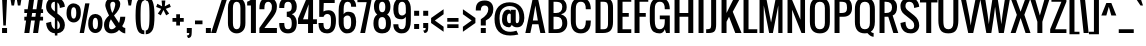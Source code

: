SplineFontDB: 3.0
FontName: Oswald
FullName: Oswald 
FamilyName: Oswald
Weight: Book
Copyright: Copyright (c) 2011 by vernon adams. All rights reserved.
FontLog: "auto width +AD0A 260, -200, 314" 
Version: 1.000
ItalicAngle: 0
UnderlinePosition: -103
UnderlineWidth: 102
Ascent: 1638
Descent: 410
sfntRevision: 0x00010000
LayerCount: 2
Layer: 0 0 "Back"  1
Layer: 1 0 "Fore"  0
NeedsXUIDChange: 1
XUID: [1021 14 500265001 6765310]
FSType: 0
OS2Version: 2
OS2_WeightWidthSlopeOnly: 0
OS2_UseTypoMetrics: 1
CreationTime: 1299844920
ModificationTime: 1318592615
PfmFamily: 17
TTFWeight: 400
TTFWidth: 5
LineGap: 0
VLineGap: 0
Panose: 2 0 5 6 0 0 0 2 0 4
OS2TypoAscent: 806
OS2TypoAOffset: 1
OS2TypoDescent: -103
OS2TypoDOffset: 1
OS2TypoLinegap: 0
OS2WinAscent: 0
OS2WinAOffset: 1
OS2WinDescent: -10
OS2WinDOffset: 1
HheadAscent: 0
HheadAOffset: 1
HheadDescent: 10
HheadDOffset: 1
OS2SubXSize: 1434
OS2SubYSize: 1331
OS2SubXOff: 0
OS2SubYOff: 287
OS2SupXSize: 1434
OS2SupYSize: 1331
OS2SupXOff: 0
OS2SupYOff: 977
OS2StrikeYSize: 102
OS2StrikeYPos: 512
OS2Vendor: 'newt'
OS2CodePages: 00000001.00000000
OS2UnicodeRanges: 8000002f.4000204b.00000000.00000000
Lookup: 4 0 1 "'liga' Standard Ligatures in Latin lookup 0"  {"'liga' Standard Ligatures in Latin lookup 0-1"  } ['liga' ('DFLT' <'dflt' > 'latn' <'dflt' > ) ]
Lookup: 258 0 0 "'kern' Horizontal Kerning in Latin lookup 0"  {"'kern'" [260,0,2] "'kern' Horizontal Kerning in Latin lookup 0-1" [307,30,0] } ['kern' ('DFLT' <'dflt' > 'latn' <'dflt' > ) ]
MarkAttachClasses: 1
DEI: 91125
KernClass2: 4 4 "'kern'" 
 50 A Agrave Aacute Acircumflex Atilde Adieresis Aring
 21 T Tcommaaccent Tcaron
 1 f
 21 T Tcommaaccent Tcaron
 3 V W
 240 a c e o q agrave aacute acircumflex atilde adieresis aring ae ccedilla egrave eacute ecircumflex edieresis ograve oacute ocircumflex otilde odieresis abreve aogonek cacute ccircumflex cdotaccent ccaron dcaron eogonek ecaron ohungarumlaut oe
 0 {} 0 {} 0 {} 0 {} 0 {} -55 {} -55 {} 0 {} 0 {} 0 {} 0 {} -58 {} 0 {} 0 {} 0 {} -55 {}
LangName: 1033 "" "" "Regular" "Newt : Oswald : 18-3-2011" "" "Version 1.000" "" "Oswald is a trademark of vernon adams." "vernon adams" "vernon adams" "" "" "" "" "http://scripts.sil.org/OFL" "" "" "" "Allerton" 
GaspTable: 1 65535 3
Encoding: Custom
UnicodeInterp: none
NameList: Adobe Glyph List
DisplaySize: -48
AntiAlias: 1
FitToEm: 1
WidthSeparation: 260
WinInfo: 88 22 10
BeginPrivate: 0
EndPrivate
Grid
-2048 1298 m 0
 4096 1298 l 0
  Named: "x-over" 
-2048 1280.2 m 0
 4096 1280.2 l 0
  Named: "x-height" 
-2048 -18 m 0
 4096 -18 l 0
  Named: "under" 
-2048 1810 m 0
 4096 1810 l 0
  Named: "cap-over" 
-2048 1792 m 0
 4096 1792 l 0
  Named: "cap" 
EndSplineSet
BeginChars: 300 299

StartChar: .notdef
Encoding: 294 -1 0
Width: 792
Flags: HMW
LayerCount: 2
Fore
SplineSet
126 0 m 1
 126 1365 l 1
 670 1365 l 1
 670 0 l 1
 126 0 l 1
194 68 m 1
 602 68 l 1
 602 1297 l 1
 194 1297 l 1
 194 68 l 1
EndSplineSet
EndChar

StartChar: .null
Encoding: 295 -1 1
Width: 292
GlyphClass: 2
Flags: HMW
LayerCount: 2
EndChar

StartChar: nonmarkingreturn
Encoding: 296 -1 2
Width: 292
GlyphClass: 2
Flags: HMW
LayerCount: 2
EndChar

StartChar: space
Encoding: 0 32 3
AltUni2: 0000a0.ffffffff.0
Width: 292
GlyphClass: 2
Flags: HMW
LayerCount: 2
EndChar

StartChar: exclam
Encoding: 1 33 4
Width: 462
GlyphClass: 2
Flags: HMW
LayerCount: 2
Fore
SplineSet
106 1792 m 1
 362 1792 l 1
 298 384 l 1
 170 384 l 1
 106 1792 l 1
106 256 m 1
 362 256 l 1
 362 0 l 1
 106 0 l 1
 106 256 l 1
EndSplineSet
EndChar

StartChar: quotedbl
Encoding: 2 34 5
Width: 707
GlyphClass: 2
Flags: HMW
LayerCount: 2
Fore
SplineSet
67 1792 m 1
 323 1792 l 1
 259 1408 l 1
 131 1408 l 1
 67 1792 l 1
390 1792 m 1
 646 1792 l 1
 582 1408 l 1
 454 1408 l 1
 390 1792 l 1
EndSplineSet
EndChar

StartChar: numbersign
Encoding: 3 35 6
Width: 1106
GlyphClass: 2
Flags: HMW
LayerCount: 2
Fore
SplineSet
1028 1024 m 1
 917 1024 l 1
 889 832 l 1
 1028 832 l 1
 1028 640 l 1
 862 640 l 1
 772 0 l 1
 516 0 l 1
 606 640 l 1
 414 640 l 1
 324 0 l 1
 68 0 l 1
 158 640 l 1
 68 640 l 1
 68 832 l 1
 185 832 l 1
 213 1024 l 1
 68 1024 l 1
 68 1216 l 1
 240 1216 l 1
 322 1792 l 1
 578 1792 l 1
 496 1216 l 1
 688 1216 l 1
 770 1792 l 1
 1026 1792 l 1
 944 1216 l 1
 1028 1216 l 1
 1028 1024 l 1
441 832 m 1
 634 832 l 1
 661 1024 l 1
 469 1024 l 1
 441 832 l 1
EndSplineSet
EndChar

StartChar: dollar
Encoding: 4 36 7
Width: 1074
GlyphClass: 2
Flags: HMW
LayerCount: 2
Fore
SplineSet
57 1337 m 128
 57 1627.79196762 218.410110888 1810 506 1810 c 1
 506 1920 l 1
 634 1920 l 1
 634 1799 l 1
 780 1771 886.666666667 1697 954 1577 c 1
 991.333333333 1508.33333333 1012.66666667 1430.66666667 1018 1344 c 1
 762 1280 l 1
 756 1414 713.333333333 1508.66666667 634 1564 c 1
 634 998 l 1
 762 896 l 1
 932.666666667 758.666666667 1018 595 1018 405 c 128
 1018 172.679345609 878.943483257 7.86139177069 634 -15 c 1
 634 -128 l 1
 506 -128 l 1
 506 -15 l 1
 326.666666667 0.333333333333 198.666666667 87.6666666667 122 247 c 0
 84.6666666667 324.333333333 63.3333333333 412.666666667 58 512 c 1
 314 576 l 1
 321.333333333 369.333333333 385.333333333 244 506 200 c 1
 506 755 l 1
 250 960 l 2
 121.333333333 1062.66666667 57 1188.33333333 57 1337 c 128
506 1600 m 1
 378 1600 314 1524.33333333 314 1373 c 0
 314 1293 356.666666667 1219.33333333 442 1152 c 2
 506 1101 l 1
 506 1600 l 1
762 373.5 m 128
 762 471.166666667 726 556 654 628 c 0
 644 638 644 638 634 648 c 1
 634 198 l 1
 719.333333333 217.333333333 762 275.833333333 762 373.5 c 128
EndSplineSet
EndChar

StartChar: percent
Encoding: 5 37 8
Width: 1888
GlyphClass: 2
Flags: HMW
LayerCount: 2
Fore
SplineSet
27 1021 m 0
 26.3333333333 1272.33333333 101.333333333 1428.66666667 252 1490 c 0
 295.333333333 1507.33333333 342.333333333 1516 393 1516 c 256
 478.333333333 1516 560.833333333 1484.5 640.5 1421.5 c 128
 720.166666667 1358.5 760 1236.5 760 1055.5 c 128
 760 874.5 724.666666667 743.5 654 662.5 c 128
 583.333333333 581.5 496.333333333 541 393 541 c 256
 289.666666667 541 202.833333333 581.666666667 132.5 663 c 128
 62.1666666667 744.333333333 27 863.666666667 27 1021 c 0
260 1028 m 128
 260 832.666666667 304.5 735 393.5 735 c 128
 482.5 735 527 832.666666667 527 1028 c 128
 527 1223.33333333 482.5 1321 393.5 1321 c 128
 304.5 1321 260 1223.33333333 260 1028 c 128
1137 481 m 0
 1136.33333333 731 1211.33333333 886.666666667 1362 948 c 0
 1405.33333333 965.333333333 1452.33333333 974.333333333 1503 975 c 256
 1588.33333333 975 1670.83333333 943.5 1750.5 880.5 c 128
 1830.16666667 817.5 1870 695.5 1870 514.5 c 128
 1870 333.5 1834.66666667 202.5 1764 121.5 c 128
 1693.33333333 40.5 1606.33333333 0 1503 0 c 256
 1399.66666667 0 1312.83333333 40.6666666667 1242.5 122 c 128
 1172.16666667 203.333333333 1137 323 1137 481 c 0
1503 195 m 256
 1592.33333333 195 1637 292.5 1637 487.5 c 128
 1637 682.5 1592.5 780 1503.5 780 c 128
 1414.5 780 1370 682.5 1370 487.5 c 128
 1370 292.5 1414.33333333 195 1503 195 c 256
983 1518 m 1
 1202 1518 l 1
 920 0 l 1
 700 0 l 1
 983 1518 l 1
EndSplineSet
EndChar

StartChar: ampersand
Encoding: 6 38 9
Width: 1167
GlyphClass: 2
Flags: HMW
LayerCount: 2
Fore
SplineSet
491.5 1810 m 128
 698.616384882 1810 884 1682.8368309 884 1484 c 0
 884 1305.33333333 777.333333333 1109.33333333 564 896 c 1
 820 512 l 1
 844 565.333333333 865.333333333 672 884 832 c 1
 1140 832 l 1
 1140 671.333333333 1087 510.666666667 981 350 c 1
 1029 287.333333333 1082 256 1140 256 c 1
 1140 -18 l 1
 1046.66666667 -18 940 40.3333333333 820 157 c 1
 728 40.3333333333 594 -18 418 -18 c 0
 311.333333333 -18 223.666666667 19.8333333333 155 95.5 c 128
 86.3333333333 171.166666667 52 286 52 440 c 128
 52 594 137.333333333 746 308 896 c 1
 180 1156 116 1334.83333333 116 1432.5 c 128
 116 1530.16666667 150.333333333 1617.5 219 1694.5 c 128
 287.666666667 1771.5 378.5 1810 491.5 1810 c 128
628 1469 m 128
 628 1540.97009043 581.998612982 1600 514 1600 c 0
 419.333333333 1600 372 1543.5 372 1430.5 c 128
 372 1317.5 404.333333333 1182 469 1024 c 1
 518.333333333 1085.33333333 557.166666667 1164.83333333 585.5 1262.5 c 128
 613.833333333 1360.16666667 628 1429 628 1469 c 128
405 704 m 1
 340.333333333 618 308 511.166666667 308 383.5 c 128
 308 255.833333333 349.5 192 432.5 192 c 128
 515.5 192 591.333333333 234.666666667 660 320 c 1
 563.624990034 463.145235391 506.738178329 551.387496073 419.5 680.5 c 128
 411.166666667 692.833333333 406.333333333 700.666666667 405 704 c 1
EndSplineSet
EndChar

StartChar: quotesingle
Encoding: 7 39 10
Width: 384
GlyphClass: 2
Flags: HMW
LayerCount: 2
Fore
SplineSet
67 1792 m 1
 323 1792 l 1
 259 1408 l 1
 131 1408 l 1
 67 1792 l 1
EndSplineSet
EndChar

StartChar: parenleft
Encoding: 8 40 11
Width: 551
GlyphClass: 2
Flags: HMW
LayerCount: 2
Fore
SplineSet
80 896 m 256
 80 1268.66666667 111.333333333 1513.33333333 174 1630 c 0
 255.333333333 1780.66666667 373.333333333 1856 528 1856 c 1
 528 1664 l 1
 431.333333333 1664 373 1568 353 1376 c 0
 341.666666667 1270 336 1110 336 896 c 256
 336 589.333333333 347.333333333 391.666666667 370 303 c 128
 392.666666667 214.333333333 418.333333333 163 447 149 c 128
 475.666666667 135 502.666666667 128 528 128 c 1
 528 -64 l 1
 424 -64 342 -38.6666666667 282 12 c 0
 147.333333333 125.333333333 80 420 80 896 c 256
EndSplineSet
EndChar

StartChar: parenright
Encoding: 9 41 12
Width: 564
GlyphClass: 2
Flags: HMW
LayerCount: 2
Fore
SplineSet
486 896 m 256
 486 523.333333333 454.666666667 278.666666667 392 162 c 0
 310.666666667 11.3333333333 192.666666667 -64 38 -64 c 1
 38 128 l 1
 134.666666667 128 193 224 213 416 c 0
 224.333333333 522 230 682 230 896 c 256
 230 1202.66666667 218.666666667 1400.33333333 196 1489 c 128
 173.333333333 1577.66666667 147.666666667 1629 119 1643 c 128
 90.3333333333 1657 63.3333333333 1664 38 1664 c 1
 38 1856 l 1
 142 1856 224 1830.66666667 284 1780 c 0
 418.666666667 1666.66666667 486 1372 486 896 c 256
EndSplineSet
EndChar

StartChar: asterisk
Encoding: 10 42 13
Width: 781
GlyphClass: 2
Flags: HMW
LayerCount: 2
Fore
SplineSet
246 904 m 1
 94 994 l 1
 266 1237 l 1
 9 1335 l 1
 70 1496 l 1
 315 1364 l 1
 287 1664 l 1
 479 1664 l 1
 450 1364 l 1
 696 1496 l 1
 757 1335 l 1
 500 1236 l 1
 672 994 l 1
 520 904 l 1
 383 1181 l 1
 246 904 l 1
EndSplineSet
EndChar

StartChar: plus
Encoding: 11 43 14
Width: 717
GlyphClass: 2
Flags: HMW
LayerCount: 2
Fore
SplineSet
268 384 m 1
 268 576 l 1
 76 576 l 1
 76 768 l 1
 268 768 l 1
 268 960 l 1
 460 960 l 1
 460 768 l 1
 652 768 l 1
 652 576 l 1
 460 576 l 1
 460 384 l 1
 268 384 l 1
EndSplineSet
EndChar

StartChar: comma
Encoding: 12 44 15
Width: 427
GlyphClass: 2
Flags: HMW
LayerCount: 2
Fore
SplineSet
92 256 m 1
 348 256 l 1
 348 42.6666666667 341 -87.3333333333 327 -134 c 0
 302.333333333 -215.333333333 245.333333333 -256 156 -256 c 1
 92 -128 l 1
 191.267615616 -128 220 -87.8740510724 220 0 c 1
 92 0 l 1
 92 256 l 1
EndSplineSet
EndChar

StartChar: hyphen
Encoding: 13 45 16
Width: 582
GlyphClass: 2
Flags: HMW
LayerCount: 2
Fore
SplineSet
102 640 m 1
 486 640 l 1
 486 448 l 1
 102 448 l 1
 102 640 l 1
EndSplineSet
EndChar

StartChar: period
Encoding: 14 46 17
Width: 430
GlyphClass: 2
Flags: HMW
LayerCount: 2
Fore
SplineSet
96 256 m 1
 352 256 l 1
 352 0 l 1
 96 0 l 1
 96 256 l 1
EndSplineSet
EndChar

StartChar: slash
Encoding: 15 47 18
Width: 724
GlyphClass: 2
Flags: HMW
LayerCount: 2
Fore
SplineSet
529 1792 m 1
 786 1792 l 1
 210 0 l 1
 -46 0 l 1
 529 1792 l 1
EndSplineSet
EndChar

StartChar: zero
Encoding: 16 48 19
Width: 1085
GlyphClass: 2
Flags: HMW
LayerCount: 2
Fore
SplineSet
547 -18 m 256
 420.333333333 -18 314 26 228 114 c 128
 142 202 99 334.666666667 99 512 c 2
 99 1280 l 2
 99 1544 190.666666667 1710.66666667 374 1780 c 0
 426.666666667 1800 484.333333333 1810 547 1810 c 256
 649.666666667 1810 738.333333333 1783.66666667 813 1731 c 0
 934.333333333 1644.33333333 995 1494 995 1280 c 2
 995 512 l 2
 995 334.666666667 952 202 866 114 c 128
 780 26 673.666666667 -18 547 -18 c 256
355 512 m 2
 355 298.666666667 419 192 547 192 c 256
 675 192 739 298.666666667 739 512 c 2
 739 1280 l 2
 739 1493.33333333 675 1600 547 1600 c 256
 419 1600 355 1493.33333333 355 1280 c 2
 355 512 l 2
EndSplineSet
EndChar

StartChar: one
Encoding: 17 49 20
Width: 580
GlyphClass: 2
Flags: HMW
LayerCount: 2
Fore
SplineSet
8 1600 m 1
 138.666666667 1647.33333333 224 1711.33333333 264 1792 c 1
 456 1792 l 1
 456 0 l 1
 200 0 l 1
 200 1408 l 1
 8 1408 l 1
 8 1600 l 1
EndSplineSet
EndChar

StartChar: two
Encoding: 18 50 21
Width: 1036
GlyphClass: 2
Flags: HMW
LayerCount: 2
Fore
SplineSet
520 1600 m 256
 392 1600 328 1493.33333333 328 1280 c 2
 328 1216 l 1
 72 1216 l 1
 72 1280 l 2
 72 1633.33333333 221.333333333 1810 520 1810 c 256
 671.333333333 1810 783.833333333 1767 857.5 1681 c 128
 931.166666667 1595 968 1494 968 1378 c 128
 968 1262 953.166666667 1166.5 923.5 1091.5 c 128
 893.833333333 1016.5 844.666666667 930 776 832 c 1
 328 256 l 1
 968 256 l 1
 968 0 l 1
 71 0 l 1
 71 256 l 1
 520 896 l 2
 634.666666667 1059.33333333 695.333333333 1169.16666667 702 1225.5 c 128
 708.666666667 1281.83333333 712 1333 712 1379 c 128
 712 1425 695.166666667 1473.33333333 661.5 1524 c 128
 627.833333333 1574.66666667 580.666666667 1600 520 1600 c 256
EndSplineSet
EndChar

StartChar: three
Encoding: 19 51 22
Width: 1040
GlyphClass: 2
Flags: HMW
LayerCount: 2
Fore
SplineSet
65 1344 m 2
 65 1629.80477383 215.229065741 1810 513 1810 c 256
 664.333333333 1810 776.833333333 1767 850.5 1681 c 128
 924.166666667 1595 961 1484 961 1348 c 0
 961 1144 875.666666667 1014.66666667 705 960 c 1
 753 944 790.333333333 922.666666667 817 896 c 0
 913 800 961 674 961 518 c 0
 961 160.666666667 811.666666667 -18 513 -18 c 256
 361.666666667 -18 249.166666667 25 175.5 111 c 128
 101.833333333 197 65 309.333333333 65 448 c 2
 65 512 l 1
 321 512 l 1
 321 336 357 234 429 206 c 0
 453 196.666666667 481 192 513 192 c 256
 580.333333333 192 629.166666667 214.666666667 659.5 260 c 128
 689.833333333 305.333333333 705 389.333333333 705 512 c 0
 705 725.333333333 619.666666667 832 449 832 c 1
 449 1088 l 1
 641.833674642 1088 705 1151.1633913 705 1344 c 256
 705 1514.66666667 641 1600 513 1600 c 256
 445.666666667 1600 396.833333333 1577.33333333 366.5 1532 c 128
 336.166666667 1486.66666667 321 1402.66666667 321 1280 c 1
 65 1280 l 1
 65 1344 l 2
EndSplineSet
EndChar

StartChar: four
Encoding: 20 52 23
Width: 978
GlyphClass: 2
Flags: HMW
LayerCount: 2
Fore
SplineSet
515 460 m 1
 3 460 l 1
 3 745 l 1
 451 1793 l 1
 771 1793 l 1
 771 702 l 1
 969 702 l 1
 969 460 l 1
 771 460 l 1
 771 0 l 1
 515 0 l 1
 515 460 l 1
515 702 m 1
 547 1472 l 1
 259 702 l 1
 515 702 l 1
EndSplineSet
EndChar

StartChar: five
Encoding: 21 53 24
Width: 1030
GlyphClass: 2
Flags: HMW
LayerCount: 2
Fore
SplineSet
714 740 m 0
 710.666666667 896 647.666666667 974 525 974 c 0
 435.666666667 974 371.666666667 924.666666667 333 826 c 1
 115 826 l 1
 115 1792 l 1
 907 1792 l 1
 907 1536 l 1
 347 1536 l 1
 331 1102 l 1
 399.666666667 1144.66666667 485 1166 587 1166 c 0
 843 1166 971 990.666666667 971 640 c 0
 971 201.333333333 820 -18 518 -18 c 0
 276.666666667 -18 135.333333333 90 94 306 c 0
 82 370 75.6666666667 438.666666667 75 512 c 1
 331 512 l 1
 331 472 l 2
 331.666666667 281.333333333 390.666666667 186 508 186 c 0
 588.666666667 186 643.333333333 218 672 282 c 128
 700.666666667 346 715.166666667 426.833333333 715.5 524.5 c 128
 715.833333333 622.166666667 715.333333333 694 714 740 c 0
EndSplineSet
EndChar

StartChar: six
Encoding: 22 54 25
Width: 1056
GlyphClass: 2
Flags: HMW
LayerCount: 2
Fore
SplineSet
724 1344 m 1
 724 1518.36277613 676.074667508 1600 532 1600 c 0
 404 1600 340 1472 340 1216 c 2
 340 960 l 1
 390 1045.33333333 465 1088 565 1088 c 0
 731 1088 841.666666667 1040.83333333 897 946.5 c 128
 952.333333333 852.166666667 980 728.666666667 980 576 c 0
 980 303.333333333 899 121.333333333 737 30 c 0
 680.333333333 -2 599 -18 493 -18 c 128
 387 -18 292.333333333 34.1666666667 209 138.5 c 128
 125.666666667 242.833333333 84 388.666666667 84 576 c 2
 84 1152 l 2
 84 1464.66666667 165 1667.66666667 327 1761 c 0
 383.666666667 1793.66666667 465.5 1810 572.5 1810 c 128
 679.5 1810 774.166666667 1770.83333333 856.5 1692.5 c 128
 938.833333333 1614.16666667 980 1498 980 1344 c 1
 724 1344 l 1
532 192 m 256
 660 192 724 298.666666667 724 512 c 256
 724 640 717 725 703 767 c 0
 674.333333333 853 618.5 896 535.5 896 c 128
 452.5 896 387.333333333 853.333333333 340 768 c 1
 340 512 l 2
 340 298.666666667 404 192 532 192 c 256
EndSplineSet
EndChar

StartChar: seven
Encoding: 23 55 26
Width: 699
GlyphClass: 2
Flags: HMW
LayerCount: 2
Fore
SplineSet
-29 1792 m 1
 688 1792 l 1
 688 1669 l 1
 362 0 l 1
 116 0 l 1
 444 1579 l 1
 -29 1579 l 1
 -29 1792 l 1
EndSplineSet
EndChar

StartChar: eight
Encoding: 24 56 27
Width: 1038
GlyphClass: 2
Flags: HMW
LayerCount: 2
Fore
SplineSet
523 1063 m 256
 629.666666667 1063 683 1152.5 683 1331.5 c 128
 683 1510.5 629.333333333 1600 522 1600 c 128
 414.666666667 1600 361 1510.5 361 1331.5 c 128
 361 1152.5 415 1063 523 1063 c 256
100 1376 m 0
 100 1640.97297982 243.348673834 1810 522 1810 c 0
 803.333333333 1810 944 1654.66666667 944 1344 c 0
 944 1162 888.333333333 1029.33333333 777 946 c 1
 905.666666667 860 970 725.333333333 970 542 c 0
 970 442 962.333333333 359.333333333 947 294 c 0
 898.333333333 86 757 -18 523 -18 c 0
 223.666666667 -18 74 154.666666667 74 500 c 0
 74 714 138.666666667 862.666666667 268 946 c 1
 156 1030 100 1173.33333333 100 1376 c 0
714 510 m 0
 714 715.333333333 650 818 522 818 c 128
 394 818 330 729 330 551 c 0
 330 493 331 445.333333333 333 408 c 0
 341 264 404.333333333 192 523 192 c 256
 640.333333333 192 703 264 711 408 c 0
 713 444 714 478 714 510 c 0
EndSplineSet
EndChar

StartChar: nine
Encoding: 25 57 28
Width: 1048
GlyphClass: 2
Flags: HMW
LayerCount: 2
Fore
SplineSet
324 448 m 1
 324 273.637223866 371.925332492 192 516 192 c 0
 644 192 708 320 708 576 c 2
 708 832 l 1
 658 746.666666667 583 704 483 704 c 0
 317 704 206.333333333 751.166666667 151 845.5 c 128
 95.6666666667 939.833333333 68 1063.33333333 68 1216 c 0
 68 1488.66666667 149 1670.66666667 311 1762 c 0
 367.666666667 1794 449 1810 555 1810 c 128
 661 1810 755.666666667 1757.83333333 839 1653.5 c 128
 922.333333333 1549.16666667 964 1403.33333333 964 1216 c 2
 964 640 l 2
 964 327.333333333 883 124.333333333 721 31 c 0
 664.333333333 -1.66666666667 582.5 -18 475.5 -18 c 128
 368.5 -18 273.833333333 21.1666666667 191.5 99.5 c 128
 109.166666667 177.833333333 68 294 68 448 c 1
 324 448 l 1
516 1600 m 256
 388 1600 324 1493.33333333 324 1280 c 256
 324 1152 331 1067 345 1025 c 0
 373.666666667 939 429.5 896 512.5 896 c 128
 595.5 896 660.666666667 938.666666667 708 1024 c 1
 708 1280 l 2
 708 1493.33333333 644 1600 516 1600 c 256
EndSplineSet
EndChar

StartChar: colon
Encoding: 26 58 29
Width: 472
GlyphClass: 2
Flags: HMW
LayerCount: 2
Fore
SplineSet
110 1138 m 1
 366 1138 l 1
 366 882 l 1
 110 882 l 1
 110 1138 l 1
110 462 m 5
 366 462 l 5
 366 206 l 5
 110 206 l 5
 110 462 l 5
EndSplineSet
EndChar

StartChar: semicolon
Encoding: 27 59 30
Width: 471
GlyphClass: 2
Flags: HMW
LayerCount: 2
Fore
SplineSet
113 1138 m 1
 369 1138 l 1
 369 882 l 1
 113 882 l 1
 113 1138 l 1
113 512 m 1
 369 512 l 1
 374.333333333 307.333333333 368.666666667 179.333333333 352 128 c 0
 324 42.6666666667 265.666666667 0 177 0 c 1
 113 128 l 1
 212.267615616 128 241 168.125948928 241 256 c 1
 113 256 l 1
 113 512 l 1
EndSplineSet
EndChar

StartChar: less
Encoding: 28 60 31
Width: 784
GlyphClass: 2
Flags: HMW
LayerCount: 2
Fore
SplineSet
56 768 m 1
 696 1216 l 1
 696 960 l 1
 248 641 l 1
 696 320 l 1
 696 64 l 1
 56 512 l 1
 56 768 l 1
EndSplineSet
EndChar

StartChar: equal
Encoding: 29 61 32
Width: 800
GlyphClass: 2
Flags: HMW
LayerCount: 2
Fore
SplineSet
116 576 m 1
 116 768 l 1
 692 768 l 1
 692 576 l 1
 116 576 l 1
116 255 m 1
 116 447 l 1
 692 447 l 1
 692 255 l 1
 116 255 l 1
EndSplineSet
EndChar

StartChar: greater
Encoding: 30 62 33
Width: 787
GlyphClass: 2
Flags: HMW
LayerCount: 2
Fore
SplineSet
738 512 m 1
 98 64 l 1
 98 320 l 1
 546 641 l 1
 98 960 l 1
 98 1216 l 1
 738 768 l 1
 738 512 l 1
EndSplineSet
EndChar

StartChar: question
Encoding: 31 63 34
Width: 907
GlyphClass: 2
Flags: HMW
LayerCount: 2
Fore
SplineSet
451 1664 m 0
 733.729773268 1664 887 1493.86857221 887 1216 c 0
 887 955.333333333 758.666666667 763.333333333 502 640 c 1
 502 384 l 1
 246 384 l 1
 246 704 l 1
 502 857.333333333 630 1028 630 1216 c 0
 630 1344 566 1408 438 1408 c 128
 310 1408 246 1322.66666667 246 1152 c 1
 -10 1152 l 1
 -10 1216 l 2
 -10 1514.66666667 143.666666667 1664 451 1664 c 0
246 256 m 1
 502 256 l 1
 502 0 l 1
 246 0 l 1
 246 256 l 1
EndSplineSet
EndChar

StartChar: at
Encoding: 32 64 35
Width: 1563
GlyphClass: 2
Flags: HMW
LayerCount: 2
Fore
SplineSet
804 996 m 0
 712.666666667 996 667 913.666666667 667 749 c 128
 667 584.333333333 708.666666667 502 792 502 c 0
 832.666666667 502 854.333333333 515.333333333 857 542 c 1
 857 945 l 1
 854.333333333 979 836.666666667 996 804 996 c 0
803 1572 m 128
 1287.56276358 1572 1553 1261.60148001 1553 768 c 0
 1553 633.333333333 1522.16666667 520.333333333 1460.5 429 c 128
 1398.83333333 337.666666667 1305.33333333 292 1180 292 c 128
 1054.66666667 292 964.666666667 334.666666667 910 420 c 1
 872 334.666666667 823.666666667 292 765 292 c 0
 670.333333333 292 587.666666667 323 517 385 c 128
 446.333333333 447 411 554.666666667 411 708 c 128
 411 861.333333333 440 981.166666667 498 1067.5 c 128
 556 1153.83333333 629.166666667 1197 717.5 1197 c 128
 805.833333333 1197 852.333333333 1151.66666667 857 1061 c 1
 857 1188 l 1
 1113 1188 l 1
 1113 620 l 2
 1113.66666667 541.333333333 1136 502 1180 502 c 0
 1258.66666667 502 1297.66666667 596.666666667 1297 786 c 0
 1297 1182 1129.66666667 1380 795 1380 c 0
 667 1380 549.666666667 1335.66666667 443 1247 c 128
 336.333333333 1158.33333333 283 993.333333333 283 752 c 0
 282.333333333 402 386 186 594 104 c 0
 744.666666667 44.6666666667 931 49.6666666667 1153 119 c 1
 1247 -77 l 1
 1093 -111 955 -128 833 -128 c 0
 289.325699619 -128 27 168.404406739 27 720.5 c 128
 27 1003.5 97.5 1216.16666667 238.5 1358.5 c 128
 379.5 1500.83333333 567.666666667 1572 803 1572 c 128
EndSplineSet
EndChar

StartChar: A
Encoding: 33 65 36
Width: 1063
GlyphClass: 2
Flags: HMW
LayerCount: 2
Fore
SplineSet
370 448 m 1
 274 0 l 1
 18 0 l 1
 402 1792 l 1
 658 1792 l 1
 1042 0 l 1
 786 0 l 1
 690 448 l 1
 370 448 l 1
658 640 m 1
 530 1408 l 1
 402 640 l 1
 658 640 l 1
EndSplineSet
EndChar

StartChar: B
Encoding: 34 66 37
Width: 1173
GlyphClass: 2
Flags: HMW
LayerCount: 2
Fore
SplineSet
1060 1322 m 128
 1060 1108.48731105 957.373417092 1011.41343762 770 960 c 1
 875.333333333 924.666666667 955 874 1009 808 c 128
 1063 742 1090 638 1090 496 c 128
 1090 354 1044 235.833333333 952 141.5 c 128
 860 47.1666666667 735.333333333 0 578 0 c 2
 130 0 l 1
 130 1792 l 1
 514 1792 l 2
 773.333333333 1792 941.333333333 1710 1018 1546 c 0
 1046 1486 1060 1411.33333333 1060 1322 c 128
834 512 m 256
 834 742.200303287 730.8046763 832 514 832 c 2
 386 832 l 1
 386 192 l 1
 514 192 l 2
 735.564533353 192 834 281.437916989 834 512 c 256
514 1024 m 2
 727.333333333 1024 834 1130.66666667 834 1344 c 0
 834 1519.52349665 733.88496076 1587.71292874 564 1596 c 128
 509.333333333 1598.66666667 450 1600 386 1600 c 1
 386 1024 l 1
 514 1024 l 2
EndSplineSet
EndChar

StartChar: C
Encoding: 35 67 38
Width: 1211
GlyphClass: 2
Flags: HMW
LayerCount: 2
Fore
SplineSet
604 1600 m 256
 393.34634802 1600 348 1445.56210312 348 1216 c 2
 348 576 l 2
 348 402.666666667 393 285.666666667 483 225 c 0
 515.666666667 203 556 192 604 192 c 256
 692.666666667 192 757.5 228.833333333 798.5 302.5 c 128
 839.5 376.166666667 860 467.333333333 860 576 c 2
 860 640 l 1
 1116 640 l 1
 1116 576 l 2
 1116 300 1026 118 846 30 c 0
 780.666666667 -2 700 -18 604 -18 c 256
 262.666666667 -18 92 201.666666667 92 641 c 2
 92 1152 l 2
 92 1590.66666667 262.666666667 1810 604 1810 c 0
 960.722614155 1810 1116 1575.90098521 1116 1216 c 1
 860 1216 l 1
 860 1445.68318003 814.699912023 1600 604 1600 c 256
EndSplineSet
EndChar

StartChar: D
Encoding: 36 68 39
Width: 1138
GlyphClass: 2
Flags: HMW
LayerCount: 2
Fore
SplineSet
514 1792 m 2
 899.667349284 1792 1026 1665.67321739 1026 1280 c 2
 1026 576 l 2
 1026 377.333333333 987.333333333 231.666666667 910 139 c 128
 832.666666667 46.3333333333 700 0 512 0 c 2
 130 0 l 1
 130 1792 l 1
 514 1792 l 2
514 192 m 2
 633.004722791 192 703.158523866 217.606678698 738 296 c 128
 776.664596588 382.995342323 770 504.218285073 770 640 c 2
 770 1216 l 2
 770 1353.60059271 773.420241592 1433.77682717 725 1528 c 128
 700.333333333 1576 628.333333333 1600 509 1600 c 2
 386 1600 l 1
 386 192 l 1
 514 192 l 2
EndSplineSet
EndChar

StartChar: E
Encoding: 37 69 40
Width: 881
GlyphClass: 2
Flags: HMW
LayerCount: 2
Fore
SplineSet
706 832 m 1
 386 832 l 1
 386 192 l 1
 834 192 l 1
 834 0 l 1
 130 0 l 1
 130 1792 l 1
 834 1792 l 1
 834 1600 l 1
 386 1600 l 1
 386 1024 l 1
 706 1024 l 1
 706 832 l 1
EndSplineSet
EndChar

StartChar: F
Encoding: 38 70 41
Width: 804
GlyphClass: 2
Flags: HMW
LayerCount: 2
Fore
SplineSet
834 1600 m 1
 386 1600 l 1
 386 1024 l 1
 706 1024 l 1
 706 832 l 1
 386 832 l 1
 386 0 l 1
 130 0 l 1
 130 1792 l 1
 834 1792 l 1
 834 1600 l 1
EndSplineSet
EndChar

StartChar: G
Encoding: 39 71 42
Width: 1233
GlyphClass: 2
Flags: HMW
LayerCount: 2
Fore
SplineSet
604 1600 m 256
 393.34634802 1600 348 1445.56210312 348 1216 c 2
 348 640 l 2
 348 389.333333333 402 245.333333333 510 208 c 0
 540.666666667 197.333333333 572 192 604 192 c 256
 681.333333333 192 743.333333333 223.166666667 790 285.5 c 128
 836.666666667 347.833333333 860 466 860 640 c 2
 860 704 l 1
 604 704 l 1
 604 896 l 1
 1116 896 l 1
 1116 0 l 1
 924 0 l 1
 860 192 l 1
 822 84.6666666667 758.666666667 17.6666666667 670 -9 c 0
 650 -15 620.666666667 -18 582 -18 c 128
 465.313251761 -18 390.760738602 6.33398638308 298.5 58 c 128
 240.166666667 90.6666666667 191.166666667 159.166666667 151.5 263.5 c 128
 111.833333333 367.833333333 92 512.666666667 92 698 c 2
 92 1152 l 2
 92 1590.66666667 262.666666667 1810 604 1810 c 0
 956.080662999 1810 1116 1579.0671612 1116 1216 c 1
 860 1216 l 1
 860 1445.68318003 814.699912023 1600 604 1600 c 256
EndSplineSet
EndChar

StartChar: H
Encoding: 40 72 43
Width: 1217
GlyphClass: 2
Flags: HMW
LayerCount: 2
Fore
SplineSet
834 832 m 1
 386 832 l 1
 386 0 l 1
 130 0 l 1
 130 1792 l 1
 386 1792 l 1
 386 1024 l 1
 834 1024 l 1
 834 1792 l 1
 1090 1792 l 1
 1090 0 l 1
 834 0 l 1
 834 832 l 1
EndSplineSet
EndChar

StartChar: I
Encoding: 41 73 44
Width: 513
GlyphClass: 2
Flags: HMW
LayerCount: 2
Fore
SplineSet
130 1792 m 1
 386 1792 l 1
 386 0 l 1
 130 0 l 1
 130 1792 l 1
EndSplineSet
EndChar

StartChar: J
Encoding: 42 74 45
Width: 642
GlyphClass: 2
Flags: HMW
LayerCount: 2
Fore
SplineSet
520 1792 m 1
 520 448 l 2
 520 280.666666667 494.5 164.166666667 443.5 98.5 c 128
 392.5 32.8333333333 290 0 136 0 c 2
 8 0 l 1
 8 192 l 1
 114.666666667 192 184 204.833333333 216 230.5 c 128
 248 256.166666667 264 328.666666667 264 448 c 2
 264 1792 l 1
 520 1792 l 1
EndSplineSet
EndChar

StartChar: K
Encoding: 43 75 46
Width: 1141
GlyphClass: 2
Flags: HMW
LayerCount: 2
Fore
SplineSet
386 0 m 1
 130 0 l 1
 130 1792 l 1
 386 1792 l 1
 386 1024 l 1
 770 1792 l 1
 1090 1792 l 1
 705 1088 l 1
 1154 0 l 1
 834 0 l 1
 514 832 l 1
 386 576 l 1
 386 0 l 1
EndSplineSet
EndChar

StartChar: L
Encoding: 44 76 47
Width: 829
GlyphClass: 2
Flags: HMW
LayerCount: 2
Fore
SplineSet
130 0 m 1
 130 1792 l 1
 386 1792 l 1
 386 192 l 1
 834 192 l 1
 834 0 l 1
 130 0 l 1
EndSplineSet
EndChar

StartChar: M
Encoding: 45 77 48
Width: 1433
GlyphClass: 2
Flags: HMW
LayerCount: 2
Fore
SplineSet
346 0 m 1
 130 0 l 1
 130 1792 l 1
 474 1792 l 1
 720 540 l 5
 962 1792 l 1
 1306 1792 l 1
 1306 0 l 1
 1090 0 l 1
 1090 1414 l 1
 814 0 l 1
 622 0 l 1
 346 1414 l 1
 346 0 l 1
EndSplineSet
EndChar

StartChar: N
Encoding: 46 78 49
Width: 1153
GlyphClass: 2
Flags: HMW
LayerCount: 2
Fore
SplineSet
366 0 m 1
 130 0 l 1
 130 1792 l 1
 322 1792 l 1
 790 684 l 5
 790 1792 l 5
 1026 1792 l 1
 1026 0 l 1
 844 0 l 1
 366 1192 l 1
 366 0 l 1
EndSplineSet
EndChar

StartChar: O
Encoding: 47 79 50
Width: 1229
GlyphClass: 2
Flags: HMW
LayerCount: 2
Fore
SplineSet
1120 576 m 2
 1120 180 949.333333333 -18 608 -18 c 128
 266.666666667 -18 96 180 96 576 c 2
 96 1216 l 2
 96 1612 266.666666667 1810 608 1810 c 128
 949.333333333 1810 1120 1612 1120 1216 c 2
 1120 576 l 2
608 1600 m 256
 437.333333333 1600 352 1493.33333333 352 1280 c 2
 352 512 l 2
 352 298.666666667 437.333333333 192 608 192 c 256
 778.666666667 192 864 298.666666667 864 512 c 2
 864 1280 l 2
 864 1493.33333333 778.666666667 1600 608 1600 c 256
EndSplineSet
EndChar

StartChar: P
Encoding: 48 80 51
Width: 1082
GlyphClass: 2
Flags: HMW
LayerCount: 2
Fore
SplineSet
1026 1280 m 256
 1026 987.077123651 862.091964529 832 578 832 c 2
 386 832 l 1
 386 0 l 1
 130 0 l 1
 130 1792 l 1
 578 1792 l 2
 876.666666667 1792 1026 1621.33333333 1026 1280 c 256
450 1024 m 2
 576 1024 660.833333333 1042.16666667 704.5 1078.5 c 128
 748.166666667 1114.83333333 770 1182 770 1280 c 256
 770 1397.33333333 752.833333333 1480 718.5 1528 c 128
 684.166666667 1576 594.666666667 1600 450 1600 c 2
 386 1600 l 1
 386 1024 l 1
 450 1024 l 2
EndSplineSet
EndChar

StartChar: Q
Encoding: 49 81 52
Width: 1231
GlyphClass: 2
Flags: HMW
LayerCount: 2
Fore
SplineSet
1056 -192 m 1
 950.666666667 -192 845.666666667 -130 741 -6 c 1
 700.333333333 -14 656 -18 608 -18 c 0
 266.666666667 -18 96 180 96 576 c 2
 96 1216 l 2
 96 1612 266.666666667 1810 608 1810 c 128
 949.333333333 1810 1120 1612 1120 1216 c 2
 1120 576 l 2
 1120 328.666666667 1050.66666667 158 912 64 c 1
 954.666666667 21.3333333333 1002.66666667 0 1056 0 c 1
 1056 -192 l 1
608 1600 m 256
 437.333333333 1600 352 1493.33333333 352 1280 c 2
 352 512 l 2
 352 298.666666667 437.333333333 192 608 192 c 256
 778.666666667 192 864 298.666666667 864 512 c 2
 864 1280 l 2
 864 1493.33333333 778.666666667 1600 608 1600 c 256
EndSplineSet
EndChar

StartChar: R
Encoding: 50 82 53
Width: 1117
GlyphClass: 2
Flags: HMW
LayerCount: 2
Fore
SplineSet
1026 1333 m 0
 1026 1096.33333333 951.333333333 950.666666667 802 896 c 1
 1090 0 l 1
 836 0 l 1
 578 832 l 1
 386 832 l 1
 386 0 l 1
 130 0 l 1
 130 1792 l 1
 450 1792 l 2
 834 1792 1026 1639 1026 1333 c 0
450 1024 m 2
 659.416609538 1024 770 1100.63688275 770 1312 c 256
 770 1504 663.333333333 1600 450 1600 c 2
 386 1600 l 1
 386 1024 l 1
 450 1024 l 2
EndSplineSet
EndChar

StartChar: S
Encoding: 51 83 54
Width: 1116
GlyphClass: 2
Flags: HMW
LayerCount: 2
Fore
SplineSet
522 1600 m 0
 394.666666667 1600 331 1524.33333333 331 1373 c 0
 331 1293 373.666666667 1219.33333333 459 1152 c 2
 779 896 l 2
 949.666666667 758.666666667 1035 590.666666667 1035 392 c 0
 1035 279.333333333 996.5 182.833333333 919.5 102.5 c 128
 842.5 22.1666666667 738.333333333 -18 607 -18 c 128
 475.666666667 -18 374 7 302 57 c 0
 161.333333333 154.333333333 85.6666666667 306 75 512 c 1
 331 576 l 1
 340.333333333 320 425.666666667 192 587 192 c 0
 715 192 779 256 779 384 c 0
 779 474 755 543.333333333 707 592 c 128
 659 640.666666667 619 678 587 704 c 2
 267 960 l 2
 138.333333333 1062.66666667 74 1207 74 1393 c 0
 74 1504.33333333 113.5 1601.66666667 192.5 1685 c 128
 271.5 1768.33333333 399.333333333 1810 576 1810 c 128
 752.666666667 1810 884.333333333 1732.33333333 971 1577 c 0
 1008.33333333 1508.33333333 1029.66666667 1430.66666667 1035 1344 c 1
 779 1280 l 1
 769.666666667 1493.33333333 684 1600 522 1600 c 0
EndSplineSet
EndChar

StartChar: T
Encoding: 52 84 55
Width: 793
GlyphClass: 2
Flags: HMW
LayerCount: 2
Fore
SplineSet
844 1792 m 1
 844 1564 l 1
 524 1564 l 1
 524 0 l 1
 268 0 l 1
 268 1564 l 1
 -52 1564 l 1
 -52 1792 l 1
 844 1792 l 1
EndSplineSet
EndChar

StartChar: U
Encoding: 53 85 56
Width: 1262
GlyphClass: 2
Flags: HMW
LayerCount: 2
Fore
SplineSet
632 -18 m 260
 426 -18 289.166666667 43.3333333333 221.5 166 c 128
 153.833333333 288.666666667 120 446.666666667 120 640 c 2
 120 1792 l 1
 376 1792 l 1
 376 640 l 2
 376 449.333333333 399 327 445 273 c 128
 491 219 553.333333333 192 632 192 c 256
 797.333333333 192 882 298.333333333 886 511 c 0
 887.333333333 565 888 608 888 640 c 2
 888 1792 l 1
 1144 1792 l 1
 1144 640 l 2
 1144 446.666666667 1110.16666667 288.666666667 1042.5 166 c 128
 974.833333333 43.3333333333 838 -18 632 -18 c 260
EndSplineSet
EndChar

StartChar: V
Encoding: 54 86 57
Width: 994
GlyphClass: 2
Flags: HMW
LayerCount: 2
Fore
SplineSet
565 832 m 1
 754 1792 l 1
 1010 1792 l 1
 626 0 l 1
 370 0 l 1
 -14 1792 l 1
 242 1792 l 1
 431 832 l 1
 497 384 l 1
 565 832 l 1
EndSplineSet
EndChar

StartChar: W
Encoding: 55 87 58
Width: 1541
GlyphClass: 2
Flags: HMW
LayerCount: 2
Fore
SplineSet
900 1792 m 1
 1028 960 l 1
 1091 448 l 1
 1156 960 l 1
 1284 1792 l 1
 1540 1792 l 1
 1220 0 l 1
 964 0 l 1
 836 832 l 1
 772 1344 l 1
 708 832 l 1
 580 0 l 1
 324 0 l 1
 4 1792 l 1
 260 1792 l 1
 388 960 l 1
 453 448 l 1
 516 960 l 1
 644 1792 l 1
 900 1792 l 1
EndSplineSet
EndChar

StartChar: X
Encoding: 56 88 59
Width: 1074
GlyphClass: 2
Flags: HMW
LayerCount: 2
Fore
SplineSet
543 768 m 1
 289 0 l 1
 33 0 l 1
 351 929 l 1
 31 1792 l 1
 287 1792 l 1
 543 1088 l 1
 799 1792 l 1
 1055 1792 l 1
 735 933 l 1
 1051 0 l 1
 797 0 l 1
 543 768 l 1
EndSplineSet
EndChar

StartChar: Y
Encoding: 57 89 60
Width: 910
GlyphClass: 2
Flags: HMW
LayerCount: 2
Fore
SplineSet
326 0 m 1
 326 576 l 1
 -58 1792 l 1
 198 1792 l 1
 454 896 l 1
 710 1792 l 1
 966 1792 l 1
 582 576 l 1
 582 0 l 1
 326 0 l 1
EndSplineSet
EndChar

StartChar: Z
Encoding: 58 90 61
Width: 943
GlyphClass: 2
Flags: HMW
LayerCount: 2
Fore
SplineSet
892 192 m 1
 892 0 l 1
 60 0 l 1
 60 192 l 1
 636 1600 l 1
 124 1600 l 1
 124 1792 l 1
 892 1792 l 1
 892 1600 l 1
 316 192 l 1
 892 192 l 1
EndSplineSet
EndChar

StartChar: bracketleft
Encoding: 59 91 62
Width: 617
GlyphClass: 2
Flags: HMW
LayerCount: 2
Fore
SplineSet
127 1856 m 1
 639 1856 l 1
 639 1728 l 1
 383 1728 l 1
 383 64 l 1
 639 64 l 1
 639 -64 l 1
 127 -64 l 1
 127 1856 l 1
EndSplineSet
EndChar

StartChar: backslash
Encoding: 60 92 63
Width: 530
GlyphClass: 2
Flags: HMW
LayerCount: 2
Fore
SplineSet
494 0 m 1
 238 0 l 1
 46 1792 l 1
 302 1792 l 1
 494 0 l 1
EndSplineSet
EndChar

StartChar: bracketright
Encoding: 61 93 64
Width: 634
GlyphClass: 2
Flags: HMW
LayerCount: 2
Fore
SplineSet
508 -64 m 1
 -4 -64 l 1
 -4 64 l 1
 252 64 l 1
 252 1728 l 1
 -4 1728 l 1
 -4 1856 l 1
 508 1856 l 1
 508 -64 l 1
EndSplineSet
EndChar

StartChar: asciicircum
Encoding: 62 94 65
Width: 806
GlyphClass: 2
Flags: HMW
LayerCount: 2
Fore
SplineSet
529 1536 m 1
 785 896 l 1
 529 896 l 1
 400 1344 l 1
 273 896 l 1
 17 896 l 1
 273 1536 l 1
 529 1536 l 1
EndSplineSet
EndChar

StartChar: underscore
Encoding: 63 95 66
Width: 934
GlyphClass: 2
Flags: HMW
LayerCount: 2
Fore
SplineSet
90 192 m 1
 858 192 l 1
 858 0 l 1
 90 0 l 1
 90 192 l 1
EndSplineSet
EndChar

StartChar: grave
Encoding: 64 96 67
Width: 474
GlyphClass: 2
Flags: HMW
LayerCount: 2
Fore
SplineSet
25 1792 m 1
 281 1792 l 1
 409 1408 l 1
 281 1408 l 1
 25 1792 l 1
EndSplineSet
EndChar

StartChar: a
Encoding: 65 97 68
Width: 956
GlyphClass: 2
Flags: HMW
LayerCount: 2
Fore
SplineSet
74 896 m 1
 76.6360597235 1137.1994647 222.368309992 1298 465.5 1298 c 128
 586.5 1298 679.5 1258.16666667 744.5 1178.5 c 128
 809.5 1098.83333333 842 1004.66666667 842 896 c 2
 842 320 l 2
 842 194.666666667 853 88 875 0 c 1
 620 0 l 1
 586 192 l 1
 516 52 430.666666667 -18 330 -18 c 256
 265.333333333 -18 206.5 12.8333333333 153.5 74.5 c 128
 100.5 136.166666667 74 205.5 74 282.5 c 128
 74 359.5 85 424.333333333 107 477 c 0
 154.333333333 589 314 698 586 804 c 1
 586 896 l 2
 586 1014.66666667 559 1077.66666667 505 1085 c 0
 489.666666667 1087 474 1088 458 1088 c 256
 415.333333333 1088 383.333333333 1077.33333333 362 1056 c 128
 340.666666667 1034.66666667 330 981.333333333 330 896 c 1
 74 896 l 1
458 192 m 256
 498.666666667 192 541.333333333 223.333333333 586 286 c 1
 586 640 l 1
 486.666666667 574 419.166666667 522.333333333 383.5 485 c 128
 347.833333333 447.666666667 330 403 330 351 c 0
 330 245 372.666666667 192 458 192 c 256
EndSplineSet
EndChar

StartChar: b
Encoding: 66 98 69
Width: 1049
GlyphClass: 2
Flags: HMW
LayerCount: 2
Fore
SplineSet
576 192 m 0
 661.333333333 192 704 328.333333333 704 601 c 0
 704 809 697 942.166666667 683 1000.5 c 128
 669 1058.83333333 633.333333333 1088 576 1088 c 256
 504.666666667 1088 440.666666667 1071 384 1037 c 1
 384 232 l 1
 450 205.333333333 514 192 576 192 c 0
384 1153 m 1
 475.333333333 1249.66666667 556.333333333 1298 627 1298 c 0
 757 1298 845 1244 891 1136 c 128
 937 1028 960 871.5 960 666.5 c 128
 960 461.5 940.333333333 310 901 212 c 0
 840.333333333 58.6666666667 760.5 -18 661.5 -18 c 128
 562.5 -18 470 26.6666666667 384 116 c 1
 384 0 l 1
 128 0 l 1
 128 1792 l 5
 384 1792 l 5
 384 1153 l 1
EndSplineSet
EndChar

StartChar: c
Encoding: 67 99 70
Width: 930
GlyphClass: 2
Flags: HMW
LayerCount: 2
Fore
SplineSet
840 448 m 1
 840 137.333333333 711.333333333 -18 454 -18 c 0
 244.666666667 -18 122 106.666666667 86 356 c 0
 76.6666666667 423.333333333 72 518 72 640 c 256
 72 911.333333333 106.5 1088.83333333 175.5 1172.5 c 128
 244.5 1256.16666667 338 1298 456 1298 c 0
 666.666666667 1298 790.666666667 1202 828 1010 c 0
 836 968.666666667 840 909.333333333 840 832 c 1
 584 832 l 1
 584 1002.66666667 541.333333333 1088 456 1088 c 0
 398.666666667 1088 360.666666667 1042 342 950 c 0
 332.666666667 903.333333333 328 800 328 640 c 256
 328 411.333333333 341.333333333 279.5 368 244.5 c 128
 394.666666667 209.5 424 192 456 192 c 256
 535.333333333 192 577.333333333 246 582 354 c 0
 583.333333333 384.666666667 584 416 584 448 c 1
 840 448 l 1
EndSplineSet
EndChar

StartChar: d
Encoding: 68 100 71
Width: 1025
GlyphClass: 2
Flags: HMW
LayerCount: 2
Fore
SplineSet
450 192 m 0
 512 192 576 205.333333333 642 232 c 1
 642 1037 l 1
 585.333333333 1071 521.333333333 1088 450 1088 c 256
 392.666666667 1088 357 1058.83333333 343 1000.5 c 128
 329 942.166666667 322 829.833333333 322 663.5 c 128
 322 497.166666667 330.5 377 347.5 303 c 128
 364.5 229 398.666666667 192 450 192 c 0
66 709.5 m 0
 66 1101.83333333 162.166666667 1298 354.5 1298 c 0
 454.833333333 1298 550.666666667 1249.66666667 642 1153 c 1
 642 1792 l 5
 898 1792 l 5
 898 0 l 1
 642 0 l 1
 642 116 l 1
 556 26.6666666667 470.666666667 -18 386 -18 c 0
 172.666666667 -18 66 224.5 66 709.5 c 0
EndSplineSet
EndChar

StartChar: e
Encoding: 69 101 72
Width: 931
GlyphClass: 2
Flags: HMW
LayerCount: 2
Fore
SplineSet
838 448 m 1
 838 137.333333333 709.666666667 -18 453 -18 c 0
 319.666666667 -18 222.5 31.5 161.5 130.5 c 128
 100.5 229.5 70 402.5 70 649.5 c 128
 70 896.5 100.666666667 1066.33333333 162 1159 c 128
 223.333333333 1251.66666667 320.666666667 1298 454 1298 c 256
 587.333333333 1298 684.666666667 1251.66666667 746 1159 c 128
 807.333333333 1066.33333333 838 903.333333333 838 670 c 2
 838 640 l 1
 326 640 l 1
 326 576 l 2
 326 388 339.333333333 277 366 243 c 128
 392.666666667 209 428.333333333 192 473 192 c 128
 517.666666667 192 547.166666667 213.333333333 561.5 256 c 128
 575.833333333 298.666666667 583 362.666666667 583 448 c 1
 838 448 l 1
582 768 m 1
 582 981.333333333 539.333333333 1088 454 1088 c 0
 398 1088 362.666666667 1058.66666667 348 1000 c 128
 333.333333333 941.333333333 326 864 326 768 c 1
 582 768 l 1
EndSplineSet
EndChar

StartChar: f
Encoding: 70 102 73
Width: 673
GlyphClass: 2
Flags: HMW
LayerCount: 2
Fore
SplineSet
522 1536 m 1
 451.333333333 1536 416 1482.66666667 416 1376 c 2
 416 1280 l 1
 608 1280 l 1
 608 1088 l 1
 416 1088 l 1
 416 0 l 1
 160 0 l 1
 160 1088 l 1
 32 1088 l 1
 32 1280 l 1
 160 1280 l 1
 160 1329 l 2
 160 1415.66666667 164.333333333 1484.33333333 173 1535 c 0
 195 1663.66666667 287.333333333 1728 450 1728 c 0
 493.333333333 1728 546 1724 608 1716 c 1
 608 1526 l 1
 522 1536 l 1
EndSplineSet
Kerns2: 68 -57 "'kern' Horizontal Kerning in Latin lookup 0-1" 
EndChar

StartChar: g
Encoding: 71 103 74
Width: 1039
GlyphClass: 2
Flags: HMW
LayerCount: 2
Fore
SplineSet
199 89 m 1
 113.666666667 112.333333333 71 147.333333333 71 194 c 0
 71 252.666666667 113.666666667 337.333333333 199 448 c 1
 113.666666667 548.666666667 71 675.5 71 828.5 c 128
 71 981.5 108.833333333 1098 184.5 1178 c 128
 260.166666667 1258 354 1298 466 1298 c 128
 578 1298 666.333333333 1247.66666667 731 1147 c 1
 785.666666667 1247.66666667 864.333333333 1298 967 1298 c 1
 967 1088 l 1
 903 1088 849.666666667 1066.66666667 807 1024 c 1
 828.333333333 962.666666667 839 881.666666667 839 781 c 128
 839 680.333333333 805.666666667 586.333333333 739 499 c 128
 672.333333333 411.666666667 577.666666667 368 455 368 c 0
 425.666666667 368 398.666666667 370.333333333 374 375 c 2
 326 383 l 1
 302.666666667 336.333333333 291 305.833333333 291 291.5 c 0
 291 250.18115942 364 226.347826087 510 220 c 0
 815.333333333 206.666666667 967.666666667 112.333333333 967 -63 c 0
 967 -149.666666667 932.333333333 -224.666666667 863 -288 c 128
 793.666666667 -351.333333333 679 -383 519 -383 c 0
 177.666666667 -383 7 -320.333333333 7 -195 c 128
 7 -69.6666666667 71 25 199 89 c 1
327 57 m 1
 264.333333333 7.66666666667 233 -55.6666666667 233 -133 c 0
 233 -165.666666667 262.5 -184 321.5 -188 c 128
 380.5 -192 465.5 -194 576.5 -194 c 128
 687.5 -194 743 -162.333333333 743 -99 c 0
 743 -27.6666666667 674.666666667 16 538 32 c 2
 327 57 l 1
455 1120 m 256
 348.333333333 1120 295 1024 295 832 c 256
 295 650.666666667 348.333333333 560 455 560 c 256
 561.666666667 560 615 650.666666667 615 832 c 256
 615 1024 561.666666667 1120 455 1120 c 256
EndSplineSet
EndChar

StartChar: h
Encoding: 72 104 75
Width: 1012
GlyphClass: 2
Flags: HMW
LayerCount: 2
Fore
SplineSet
642 960 m 2
 642 1047.16254052 634.670591203 1088 544.5 1088 c 128
 498.833333333 1088 446 1063 386 1013 c 1
 386 0 l 1
 130 0 l 1
 130 1792 l 1
 386 1792 l 1
 386 1142 l 1
 500.666666667 1246 597.5 1298 676.5 1298 c 128
 816.821394876 1298 898 1219.59983652 898 1091 c 2
 898 0 l 1
 642 0 l 1
 642 960 l 2
EndSplineSet
EndChar

StartChar: i
Encoding: 73 105 76
Width: 512
GlyphClass: 2
Flags: HMW
LayerCount: 2
Fore
SplineSet
129 1280 m 1
 385 1280 l 1
 385 0 l 1
 129 0 l 1
 129 1280 l 1
129 1728 m 1
 385 1728 l 1
 385 1472 l 1
 129 1472 l 1
 129 1728 l 1
EndSplineSet
EndChar

StartChar: j
Encoding: 74 106 77
Width: 495
GlyphClass: 2
Flags: HMW
LayerCount: 2
Fore
SplineSet
277 -238.5 m 128
 217.666666667 -292.833333333 151 -320 77 -320 c 128
 3 -320 -50 -314.333333333 -82 -303 c 1
 -82 -121 l 1
 -60 -125.666666667 -38.6666666667 -128 -18 -128 c 0
 67.3333333333 -128 110 -78.3333333333 110 21 c 2
 110 1280 l 1
 366 1280 l 1
 366 -7 l 2
 366 -107 336.333333333 -184.166666667 277 -238.5 c 128
110 1728 m 1
 366 1728 l 1
 366 1472 l 1
 110 1472 l 1
 110 1728 l 1
EndSplineSet
EndChar

StartChar: k
Encoding: 75 107 78
Width: 999
GlyphClass: 2
Flags: HMW
LayerCount: 2
Fore
SplineSet
386 1792 m 1
 386 807 l 1
 706 1280 l 1
 962 1280 l 1
 675 833 l 1
 962 0 l 1
 706 0 l 1
 514 619 l 1
 386 448 l 1
 386 0 l 1
 130 0 l 1
 130 1792 l 1
 386 1792 l 1
EndSplineSet
EndChar

StartChar: l
Encoding: 76 108 79
Width: 513
GlyphClass: 2
Flags: HMW
LayerCount: 2
Fore
SplineSet
386 0 m 1
 130 0 l 1
 130 1792 l 1
 386 1792 l 1
 386 0 l 1
EndSplineSet
EndChar

StartChar: m
Encoding: 77 109 80
Width: 1509
GlyphClass: 2
Flags: HMW
LayerCount: 2
Fore
SplineSet
637.5 1298 m 128
 809.382505751 1298 856.839582568 1269.69890152 881 1129 c 1
 967 1241.66666667 1081.66666667 1298 1225 1298 c 0
 1295.66666667 1298 1341.33333333 1270.66666667 1362 1216 c 128
 1382.66666667 1161.33333333 1393 1066.33333333 1393 931 c 2
 1393 0 l 1
 1137 0 l 1
 1137 934 l 2
 1137 1036.66666667 1115.66666667 1088 1073 1088 c 0
 1011.66666667 1088 947.666666667 1059.33333333 881 1002 c 1
 881 0 l 1
 625 0 l 1
 625 929 l 2
 625 1035 603.666666667 1088 561 1088 c 0
 501.666666667 1088 437.666666667 1061 369 1007 c 1
 369 0 l 1
 113 0 l 1
 113 1280 l 1
 369 1280 l 1
 369 1135 l 1
 458.333333333 1243.66666667 547.833333333 1298 637.5 1298 c 128
EndSplineSet
EndChar

StartChar: n
Encoding: 78 110 81
Width: 997
GlyphClass: 2
Flags: HMW
LayerCount: 2
Fore
SplineSet
659.5 1298 m 128
 799.821394876 1298 881 1219.59983652 881 1091 c 2
 881 0 l 1
 625 0 l 1
 625 960 l 2
 625 1045.33333333 597.333333333 1088 542 1088 c 128
 486.666666667 1088 429 1063 369 1013 c 1
 369 0 l 1
 113 0 l 1
 113 1280 l 1
 369 1280 l 1
 369 1142 l 1
 483.666666667 1246 580.5 1298 659.5 1298 c 128
EndSplineSet
EndChar

StartChar: o
Encoding: 79 111 82
Width: 955
GlyphClass: 2
Flags: HMW
LayerCount: 2
Fore
SplineSet
852 448 m 2
 852 137.333333333 724 -18 468 -18 c 256
 351.333333333 -18 259.833333333 14 193.5 78 c 128
 127.166666667 142 92.3333333333 214.333333333 89 295 c 128
 85.6666666667 375.666666667 84 426.666666667 84 448 c 2
 84 832 l 2
 84 1142.66666667 212 1298 468 1298 c 256
 584.666666667 1298 676.166666667 1266 742.5 1202 c 128
 808.833333333 1138 843.666666667 1065.66666667 847 985 c 128
 850.333333333 904.333333333 852 853.333333333 852 832 c 2
 852 448 l 2
340 448 m 2
 340 362.666666667 347.166666667 298.666666667 361.5 256 c 128
 375.833333333 213.333333333 411.333333333 192 468 192 c 256
 547.333333333 192 589.333333333 246 594 354 c 0
 595.333333333 384.666666667 596 416 596 448 c 2
 596 832 l 2
 596 917.333333333 588.833333333 981.333333333 574.5 1024 c 128
 560.166666667 1066.66666667 524.666666667 1088 468 1088 c 256
 388.666666667 1088 346.666666667 1034 342 926 c 0
 340.666666667 895.333333333 340 864 340 832 c 2
 340 448 l 2
EndSplineSet
EndChar

StartChar: p
Encoding: 80 112 83
Width: 1037
GlyphClass: 2
Flags: HMW
LayerCount: 2
Fore
SplineSet
369 1152 m 1
 461 1249.33333333 542.333333333 1298 613 1298 c 0
 742.333333333 1298 830 1244 876 1136 c 128
 922 1028 945 871.333333333 945 666 c 128
 945 460.666666667 925.333333333 309 886 211 c 0
 824.666666667 58.3333333333 744.5 -18 645.5 -18 c 128
 546.5 -18 454.333333333 26.3333333333 369 115 c 1
 369 -384 l 1
 113 -384 l 1
 113 1280 l 1
 369 1280 l 1
 369 1152 l 1
689 600 m 1
 690.243843754 833.842625679 695.776029095 1099.76737477 538 1101 c 256
 497.333333333 1101 441 1079.33333333 369 1036 c 1
 369 244 l 1
 429 209.333333333 493 192 561 192 c 0
 646.333333333 192 689 328 689 600 c 1
EndSplineSet
EndChar

StartChar: q
Encoding: 81 113 84
Width: 1027
GlyphClass: 2
Flags: HMW
LayerCount: 2
Fore
SplineSet
70 666 m 0
 70 1087.33333333 166 1298 358 1298 c 0
 458 1298 554 1249.33333333 646 1152 c 1
 646 1280 l 1
 902 1280 l 1
 902 -384 l 1
 646 -384 l 1
 646 115 l 1
 560.666666667 26.3333333333 468.5 -18 369.5 -18 c 128
 270.5 -18 195.833333333 44.6666666667 145.5 170 c 128
 95.1666666667 295.333333333 70 460.666666667 70 666 c 0
477 1101 m 256
 320.429761287 1099.76716347 326 832.025866263 326 600 c 0
 326 328 368.666666667 192 454 192 c 0
 522 192 586 209.333333333 646 244 c 1
 646 1036 l 1
 574 1079.33333333 517.666666667 1101 477 1101 c 256
EndSplineSet
EndChar

StartChar: r
Encoding: 82 114 85
Width: 752
GlyphClass: 2
Flags: HMW
LayerCount: 2
Fore
SplineSet
565 1039 m 0
 434.333333333 1039 369 980.666666667 369 864 c 2
 369 0 l 1
 113 0 l 1
 113 1280 l 1
 369 1280 l 1
 369 1109 l 1
 383 1109 l 1
 426.333333333 1192.33333333 487.333333333 1250 566 1282 c 0
 592.666666667 1292.66666667 613.833333333 1298 629.5 1298 c 128
 645.166666667 1298 665 1296.66666667 689 1294 c 1
 689 1011 l 1
 643.666666667 1029.66666667 602.333333333 1039 565 1039 c 0
EndSplineSet
EndChar

StartChar: s
Encoding: 83 115 86
Width: 915
GlyphClass: 2
Flags: HMW
LayerCount: 2
Fore
SplineSet
831 337.5 m 128
 831 101.206260038 682.993270349 -18 439 -18 c 128
 310.333333333 -18 209 38.3333333333 135 151 c 0
 102.333333333 200.333333333 78.3333333333 256.666666667 63 320 c 1
 255 384 l 1
 302.333333333 256 366.333333333 192 447 192 c 256
 532.333333333 192 575 234.666666667 575 320 c 256
 575 380.666666667 553.666666667 430 511 468 c 1
 255 660 l 1
 127 748.666666667 63 846 63 952 c 128
 63 1179.26257446 216.0391474 1298 453.5 1298 c 128
 581.166666667 1298 683 1241.66666667 759 1129 c 0
 791.666666667 1079 815.666666667 1022.66666667 831 960 c 1
 639 896 l 1
 591.666666667 1024 527.666666667 1088 447 1088 c 256
 361.666666667 1088 319 1047.33333333 319 966 c 0
 319 920.666666667 340.333333333 882.666666667 383 852 c 1
 639 660 l 1
 767 557.333333333 831 449.833333333 831 337.5 c 128
EndSplineSet
EndChar

StartChar: t
Encoding: 84 116 87
Width: 686
GlyphClass: 2
Flags: HMW
LayerCount: 2
Fore
SplineSet
417 341 m 2
 417 241.666666667 452.333333333 192 523 192 c 0
 540.333333333 192 569 195.333333333 609 202 c 1
 609 -6 l 1
 547 -14 492.666666667 -18 446 -18 c 0
 287.333333333 -18 195.333333333 55 170 201 c 0
 164.666666667 234.333333333 161.666666667 294.333333333 161 381 c 2
 161 1088 l 1
 33 1088 l 1
 33 1280 l 1
 161 1280 l 1
 161 1728 l 1
 417 1728 l 1
 417 1280 l 1
 609 1280 l 1
 609 1088 l 1
 417 1088 l 1
 417 341 l 2
EndSplineSet
EndChar

StartChar: u
Encoding: 85 117 88
Width: 995
GlyphClass: 2
Flags: HMW
LayerCount: 2
Fore
SplineSet
329.5 -18 m 128
 189.178605124 -18 108 60.4001634809 108 189 c 2
 108 1280 l 1
 364 1280 l 1
 364 267 l 2
 364 207 397.333333333 177 464 177 c 0
 496 177 548 207 620 267 c 1
 620 1280 l 1
 876 1280 l 1
 876 0 l 1
 620 0 l 1
 620 138 l 1
 505.333333333 34 408.5 -18 329.5 -18 c 128
EndSplineSet
EndChar

StartChar: v
Encoding: 86 118 89
Width: 880
GlyphClass: 2
Flags: HMW
LayerCount: 2
Fore
SplineSet
297 0 m 1
 9 1280 l 1
 265 1280 l 1
 425 320 l 1
 585 1280 l 1
 841 1280 l 1
 555 0 l 1
 297 0 l 1
EndSplineSet
EndChar

StartChar: w
Encoding: 87 119 90
Width: 1339
GlyphClass: 2
Flags: HMW
LayerCount: 2
Fore
SplineSet
656 832 m 1
 528 0 l 1
 272 0 l 1
 16 1280 l 1
 272 1280 l 1
 400 448 l 1
 528 1280 l 1
 782 1280 l 1
 910 448 l 1
 1038 1280 l 1
 1294 1280 l 1
 1038 0 l 1
 782 0 l 1
 656 832 l 1
EndSplineSet
EndChar

StartChar: x
Encoding: 88 120 91
Width: 942
GlyphClass: 2
Flags: HMW
LayerCount: 2
Fore
SplineSet
310 640 m 1
 310 704 l 1
 54 1280 l 1
 310 1280 l 1
 438 896 l 1
 470 768 l 1
 502 896 l 1
 630 1280 l 1
 886 1280 l 1
 630 704 l 1
 630 640 l 1
 886 0 l 1
 630 0 l 1
 502 384 l 1
 470 512 l 1
 438 384 l 1
 310 0 l 1
 54 0 l 1
 310 640 l 1
EndSplineSet
EndChar

StartChar: y
Encoding: 89 121 92
Width: 872
GlyphClass: 2
Flags: HMW
LayerCount: 2
Fore
SplineSet
70 -128 m 1
 214.666666667 -128 287 -66.6666666667 287 56 c 0
 287 84 284.333333333 108 279 128 c 2
 6 1280 l 1
 262 1280 l 1
 423 384 l 1
 582 1280 l 1
 838 1280 l 1
 518 -64 l 1
 471.647588637 -264.860449238 324.73926982 -320 70 -320 c 1
 70 -128 l 1
EndSplineSet
EndChar

StartChar: z
Encoding: 90 122 93
Width: 846
GlyphClass: 2
Flags: HMW
LayerCount: 2
Fore
SplineSet
119 1088 m 1
 119 1280 l 1
 759 1280 l 1
 759 1088 l 1
 311 192 l 1
 759 192 l 1
 759 0 l 1
 55 0 l 1
 55 192 l 1
 503 1088 l 1
 119 1088 l 1
EndSplineSet
EndChar

StartChar: braceleft
Encoding: 91 123 94
Width: 613
GlyphClass: 2
Flags: HMW
LayerCount: 2
Fore
SplineSet
604 -64 m 1
 281.380068588 -64 156 104.935259248 156 434 c 128
 156 604 148.333333333 702.166666667 133 728.5 c 128
 117.666666667 754.833333333 82.6666666667 768 28 768 c 1
 28 1024 l 1
 79.3333333333 1024 113.5 1049.66666667 130.5 1101 c 128
 147.5 1152.33333333 156 1249.33333333 156 1392 c 128
 156 1534.66666667 172.333333333 1638.16666667 205 1702.5 c 128
 237.666666667 1766.83333333 284.5 1808.5 345.5 1827.5 c 128
 406.5 1846.5 492.666666667 1856 604 1856 c 1
 604 1664 l 1
 522.666666667 1664 470.333333333 1650.5 447 1623.5 c 128
 423.666666667 1596.5 412 1526 412 1412 c 0
 412 1126.66666667 348 954.666666667 220 896 c 1
 348 841.333333333 412 704.333333333 412 485 c 0
 412 351.666666667 425 258.833333333 451 206.5 c 128
 477 154.166666667 528 128 604 128 c 1
 604 -64 l 1
EndSplineSet
EndChar

StartChar: bar
Encoding: 92 124 95
Width: 446
GlyphClass: 2
Flags: HMW
LayerCount: 2
Fore
SplineSet
127 1920 m 1
 319 1920 l 1
 319 -128 l 1
 127 -128 l 1
 127 1920 l 1
EndSplineSet
EndChar

StartChar: braceright
Encoding: 93 125 96
Width: 629
GlyphClass: 2
Flags: HMW
LayerCount: 2
Fore
SplineSet
180 206.5 m 128
 206 258.833333333 219 373.166666667 219 549.5 c 128
 219 725.833333333 283 841.333333333 411 896 c 1
 359 920 314 973.333333333 276 1056 c 128
 238 1138.66666667 219 1247.16666667 219 1381.5 c 128
 219 1515.83333333 207.333333333 1596.5 184 1623.5 c 128
 160.666666667 1650.5 108.333333333 1664 27 1664 c 1
 27 1856 l 1
 189 1856 304.166666667 1829.5 372.5 1776.5 c 128
 440.833333333 1723.5 475 1610.5 475 1437.5 c 128
 475 1264.5 483.5 1152.33333333 500.5 1101 c 128
 517.5 1049.66666667 551.666666667 1024 603 1024 c 1
 603 768 l 1
 548.333333333 768 513.333333333 754.833333333 498 728.5 c 128
 482.666666667 702.166666667 475 603.833333333 475 433.5 c 128
 475 103.94400256 349.896514734 -64 27 -64 c 1
 27 128 l 1
 103 128 154 154.166666667 180 206.5 c 128
EndSplineSet
EndChar

StartChar: asciitilde
Encoding: 94 126 97
Width: 860
GlyphClass: 2
Flags: HMW
LayerCount: 2
Fore
SplineSet
285 899 m 0
 253 899 237 876.666666667 237 832 c 1
 83 832 l 1
 71 905.333333333 87.8333333333 969.166666667 133.5 1023.5 c 128
 179.166666667 1077.83333333 228.166666667 1105 280.5 1105 c 128
 332.833333333 1105 392 1090.66666667 458 1062 c 128
 524 1033.33333333 565.666666667 1019 583 1019 c 0
 617.666666667 1019 635 1042 635 1088 c 1
 787 1088 l 1
 801.666666667 1014.66666667 785.333333333 950.333333333 738 895 c 128
 690.666666667 839.666666667 640.166666667 812 586.5 812 c 128
 532.833333333 812 473.333333333 826.666666667 408 856 c 128
 342.666666667 885.333333333 301.666666667 899.666666667 285 899 c 0
EndSplineSet
EndChar

StartChar: exclamdown
Encoding: 96 161 98
Width: 459
GlyphClass: 2
Flags: HMW
LayerCount: 2
Fore
SplineSet
167 1152 m 1
 295 1152 l 1
 359 0 l 1
 103 0 l 1
 167 1152 l 1
103 1536 m 1
 359 1536 l 1
 359 1280 l 1
 103 1280 l 1
 103 1536 l 1
EndSplineSet
EndChar

StartChar: cent
Encoding: 97 162 99
Width: 999
GlyphClass: 2
Flags: HMW
LayerCount: 2
Fore
SplineSet
118 861 m 2
 118 1211 231.333333333 1398 458 1422 c 1
 458 1536 l 1
 566 1536 l 1
 566 1422 l 1
 779.333333333 1396 886 1241.66666667 886 959 c 1
 660 960 l 1
 660 1126.66666667 628.666666667 1217 566 1231 c 1
 566 305 l 1
 640 313 671.333333333 411.666666667 660 601 c 1
 886 601 l 1
 892.666666667 303 786 140.666666667 566 114 c 1
 566 0 l 1
 458 0 l 1
 458 113 l 1
 230.666666667 133 117.333333333 315.333333333 118 660 c 2
 118 861 l 2
458 1229 m 1
 391.333333333 1201 357.333333333 1133 356 1025 c 128
 354.666666667 917 354 775 354 599 c 128
 354 423 388.666666667 324.666666667 458 304 c 1
 458 1229 l 1
EndSplineSet
EndChar

StartChar: sterling
Encoding: 98 163 100
Width: 926
GlyphClass: 2
Flags: HMW
LayerCount: 2
Fore
SplineSet
55 960 m 1
 183 960 l 1
 183 1152 l 2
 183 1423.33333333 217.5 1600.83333333 286.5 1684.5 c 128
 355.5 1768.16666667 444.666666667 1810 554 1810 c 0
 772.666666667 1810 883.333333333 1681 886 1423 c 0
 886 1391.66666667 886.333333333 1365.33333333 887 1344 c 1
 695 1344 l 1
 695 1514.66666667 652.333333333 1600 567 1600 c 0
 509.666666667 1600 471.666666667 1554 453 1462 c 0
 443.666666667 1415.33333333 439 1312 439 1152 c 2
 439 960 l 1
 695 960 l 1
 695 768 l 1
 439 768 l 1
 439 192 l 1
 887 192 l 1
 887 0 l 1
 55 0 l 1
 55 128 l 1
 183 191 l 1
 183 768 l 1
 55 768 l 1
 55 960 l 1
EndSplineSet
EndChar

StartChar: currency
Encoding: 99 164 101
Width: 990
GlyphClass: 2
Flags: HMW
LayerCount: 2
Fore
SplineSet
495 1280 m 256
 585 1280 662 1259 726 1217 c 1
 812 1303 l 1
 902 1213 l 1
 815 1126 l 1
 857.666666667 1061.33333333 879 984.833333333 879 896.5 c 128
 879 808.166666667 857.666666667 731 815 665 c 1
 902 579 l 1
 812 489 l 1
 726 575 l 1
 662 533 585 512 495 512 c 256
 405 512 328 533 264 575 c 1
 178 489 l 1
 88 579 l 1
 174 665 l 1
 132 729.666666667 111 806.666666667 111 896 c 128
 111 985.333333333 132 1062.33333333 174 1127 c 1
 88 1213 l 1
 178 1303 l 1
 264 1217 l 1
 328 1259 405 1280 495 1280 c 256
303 897 m 256
 302.145933583 774.868502372 365.311495939 682 495 682 c 256
 617.803281333 682 687 775.459076676 687 896 c 256
 687 1017.49136548 624.10983517 1110 495 1110 c 256
 371.295724045 1110 303 1018.12049094 303 897 c 256
EndSplineSet
EndChar

StartChar: yen
Encoding: 100 165 102
Width: 900
GlyphClass: 2
Flags: HMW
LayerCount: 2
Fore
SplineSet
328 0 m 1
 328 256 l 1
 136 256 l 1
 136 424 l 1
 328 424 l 1
 328 553 l 1
 136 553 l 1
 136 719 l 1
 285 719 l 1
 -8 1792 l 1
 252 1792 l 1
 456 848 l 1
 658 1792 l 1
 918 1792 l 1
 623 719 l 1
 776 719 l 1
 776 553 l 1
 584 553 l 1
 584 424 l 1
 776 424 l 1
 776 256 l 1
 584 256 l 1
 584 0 l 1
 328 0 l 1
EndSplineSet
EndChar

StartChar: brokenbar
Encoding: 101 166 103
Width: 436
GlyphClass: 2
Flags: HMW
LayerCount: 2
Fore
SplineSet
116 614 m 1
 319 614 l 1
 319 -14 l 1
 116 -14 l 1
 116 614 l 1
116 1518 m 1
 319 1518 l 1
 319 889 l 1
 116 889 l 1
 116 1518 l 1
EndSplineSet
EndChar

StartChar: section
Encoding: 102 167 104
Width: 920
GlyphClass: 2
Flags: HMW
LayerCount: 2
Fore
SplineSet
77 1478.5 m 128
 77 1690.35367208 236.950656975 1810 461 1810 c 256
 575 1810 662.333333333 1775.66666667 723 1707 c 128
 783.666666667 1638.33333333 824.333333333 1560 845 1472 c 1
 653 1408 l 1
 604.333333333 1536 538.833333333 1600 456.5 1600 c 128
 374.166666667 1600 333 1553.33333333 333 1460 c 0
 333 1428 354.333333333 1396 397 1364 c 1
 652.333333333 1223.33333333 796.666666667 1096.66666667 830 984 c 0
 840 950 845 916 845 882 c 0
 845 751.333333333 792.333333333 656 687 596 c 1
 792.333333333 513.333333333 845 421.666666667 845 321 c 128
 845 99.7321798417 687.242076818 -17 453 -17 c 128
 324.333333333 -17 223 39.3333333333 149 152 c 0
 116.333333333 200.666666667 92.3333333333 257 77 321 c 1
 269 385 l 1
 314.333333333 257 379 193 463 193 c 128
 547 193 589 232.5 589 311.5 c 128
 589 390.5 567.666666667 443 525 469 c 2
 269 625 l 1
 141 701.666666667 77 807.166666667 77 941.5 c 128
 77 1075.83333333 139 1170.66666667 263 1226 c 1
 139 1298 77 1382.16666667 77 1478.5 c 128
493 754 m 1
 557 784.666666667 589 824.925925926 589 874.777777778 c 128
 589 924.62962963 535.666666667 991.037037037 429 1074 c 1
 365 1034 333 987.833333333 333 935.5 c 128
 333 883.166666667 354.333333333 843.666666667 397 817 c 1
 493 754 l 1
EndSplineSet
EndChar

StartChar: dieresis
Encoding: 103 168 105
Width: 819
GlyphClass: 2
Flags: HMW
LayerCount: 2
Fore
SplineSet
98 1792 m 1
 354 1792 l 1
 354 1536 l 1
 98 1536 l 1
 98 1792 l 1
482 1792 m 1
 738 1792 l 1
 738 1536 l 1
 482 1536 l 1
 482 1792 l 1
EndSplineSet
EndChar

StartChar: copyright
Encoding: 104 169 106
Width: 1419
GlyphClass: 2
Flags: HMW
LayerCount: 2
Fore
SplineSet
1002 562 m 2
 1002 332 906 217 714 217 c 0
 552.666666667 217 460.666666667 297.333333333 438 458 c 0
 428.666666667 525.333333333 424 609.522222222 424 710.566666667 c 128
 424 811.611111111 430.333333333 896.755555555 443 966 c 0
 468.333333333 1108.66666667 561.666666667 1180 723 1180 c 0
 910.333333333 1180 1004 1066.66666667 1004 840 c 1
 821 840 l 1
 821 970.666666667 789 1036 725 1036 c 0
 675 1036 642.333333333 1018.83333333 627 984.5 c 128
 611.666666667 950.166666667 604 861.666666667 604 719 c 128
 604 576.333333333 610.333333333 481.666666667 623 435 c 128
 635.666666667 388.333333333 672.166666667 365 732.5 365 c 128
 792.833333333 365 823 436 823 578 c 1
 1002 578 l 1
 1002 562 l 2
343 298 m 128
 444.333333333 188 567.666666667 133 713 133 c 256
 858.333333333 133 981.666666667 188 1083 298 c 128
 1184.33333333 408 1235 541 1235 697 c 128
 1235 853 1184 985.833333333 1082 1095.5 c 128
 980 1205.16666667 857 1260 713 1260 c 256
 569 1260 446 1205.16666667 344 1095.5 c 128
 242 985.833333333 191 853 191 697 c 128
 191 541 241.666666667 408 343 298 c 128
19 700 m 256
 19 973.333333333 134.333333333 1179.33333333 365 1318 c 0
 471.666666667 1382.66666667 587.666666667 1415 713 1415 c 256
 903.666666667 1415 1054.33333333 1358.33333333 1165 1245 c 0
 1326.33333333 1080.33333333 1407 898.666666667 1407 700 c 256
 1407 427.333333333 1291.66666667 221.666666667 1061 83 c 0
 954.333333333 18.3333333333 838.333333333 -14 713 -14 c 256
 522.333333333 -14 371.666666667 42.6666666667 261 156 c 0
 99.6666666667 320.666666667 19 502 19 700 c 256
EndSplineSet
EndChar

StartChar: ordfeminine
Encoding: 105 170 107
Width: 738
GlyphClass: 2
Flags: HMW
LayerCount: 2
Fore
SplineSet
388.5 1518 m 128
 588.566474661 1518 637 1390.84813101 637 1176 c 2
 637 883 l 2
 637 770.333333333 641.666666667 694.333333333 651 655 c 1
 460 655 l 1
 444 766 l 1
 400.666666667 685.333333333 346.166666667 645 280.5 645 c 128
 163.42096719 645 67 719.573316364 67 829.5 c 128
 67 878.5 75 918 91 948 c 0
 125.666666667 1013.33333333 243.333333333 1077.66666667 444 1141 c 1
 444 1235 l 2
 444 1327.66666667 416.333333333 1374 361 1374 c 128
 305.666666667 1374 278 1323.66666667 278 1223 c 1
 100 1223 l 1
 102.638372834 1402.40935273 206.928272207 1518 388.5 1518 c 128
444 1063 m 1
 322.666666667 996.333333333 262 935.666666667 262 881 c 128
 262 826.333333333 286.333333333 799 335 799 c 128
 383.666666667 799 420 824 444 874 c 1
 444 1063 l 1
EndSplineSet
EndChar

StartChar: guillemotleft
Encoding: 106 171 108
Width: 1048
GlyphClass: 2
Flags: HMW
LayerCount: 2
Fore
SplineSet
48 704 m 1
 496 1216 l 1
 496 896 l 1
 240 641 l 1
 496 384 l 1
 496 64 l 1
 48 576 l 1
 48 704 l 1
496 704 m 1
 944 1216 l 1
 944 896 l 1
 688 641 l 1
 944 384 l 1
 944 64 l 1
 496 576 l 1
 496 704 l 1
EndSplineSet
EndChar

StartChar: logicalnot
Encoding: 107 172 109
Width: 699
GlyphClass: 2
Flags: HMW
LayerCount: 2
Fore
SplineSet
87 640 m 1
 599 640 l 1
 599 256 l 1
 471 256 l 1
 471 448 l 1
 87 448 l 1
 87 640 l 1
EndSplineSet
EndChar

StartChar: uni00AD
Encoding: 108 173 110
Width: 710
GlyphClass: 2
Flags: HMW
LayerCount: 2
Fore
SplineSet
102 640 m 1
 614 640 l 1
 614 448 l 1
 102 448 l 1
 102 640 l 1
EndSplineSet
EndChar

StartChar: registered
Encoding: 109 174 111
Width: 1419
GlyphClass: 2
Flags: HMW
LayerCount: 2
Fore
SplineSet
343 298 m 128
 444.333333333 188 567.666666667 133 713 133 c 256
 858.333333333 133 981.666666667 188 1083 298 c 128
 1184.33333333 408 1235 541 1235 697 c 128
 1235 853 1184 985.833333333 1082 1095.5 c 128
 980 1205.16666667 857 1260 713 1260 c 256
 569 1260 446 1205.16666667 344 1095.5 c 128
 242 985.833333333 191 853 191 697 c 128
 191 541 241.666666667 408 343 298 c 128
19 700 m 256
 19 973.333333333 134.333333333 1179.33333333 365 1318 c 0
 471.666666667 1382.66666667 587.666666667 1415 713 1415 c 256
 903.666666667 1415 1054.33333333 1358.33333333 1165 1245 c 0
 1326.33333333 1080.33333333 1407 898.666666667 1407 700 c 256
 1407 427.333333333 1291.66666667 221.666666667 1061 83 c 0
 954.333333333 18.3333333333 838.333333333 -14 713 -14 c 256
 522.333333333 -14 371.666666667 42.6666666667 261 156 c 0
 99.6666666667 320.666666667 19 502 19 700 c 256
850 668 m 2
 850 641.333333333 899.333333333 501.333333333 998 248 c 1
 830 248 l 1
 703 633 l 1
 621 633 l 1
 621 248 l 1
 465 248 l 1
 465 1167 l 1
 705 1167 l 2
 885 1167 975 1075.66666667 975 893 c 0
 975 789.666666667 933.333333333 715.333333333 850 670 c 1
 850 668 l 2
654 729 m 2
 791.508217833 729 815 763.356693474 815 918.5 c 128
 815 1005.5 774 1049 692 1049 c 2
 621 1049 l 1
 621 729 l 1
 654 729 l 2
EndSplineSet
EndChar

StartChar: degree
Encoding: 110 176 112
Width: 884
GlyphClass: 2
Flags: HMW
LayerCount: 2
Fore
SplineSet
821 1427 m 256
 821 1319.66666667 789.166666667 1228.66666667 725.5 1154 c 128
 661.833333333 1079.33333333 565.666666667 1042 437 1042 c 256
 308.333333333 1042 212.166666667 1079.33333333 148.5 1154 c 128
 84.8333333333 1228.66666667 53 1319.66666667 53 1427 c 256
 53 1533.66666667 85 1624.16666667 149 1698.5 c 128
 213 1772.83333333 309.166666667 1810 437.5 1810 c 128
 565.833333333 1810 661.833333333 1772.66666667 725.5 1698 c 128
 789.166666667 1623.33333333 821 1533 821 1427 c 256
245 1427 m 256
 244.145933583 1304.86850237 307.311495939 1212 437 1212 c 256
 559.803281333 1212 629 1305.45907668 629 1426 c 256
 629 1547.49136548 566.10983517 1640 437 1640 c 256
 313.295724045 1640 245 1548.12049094 245 1427 c 256
EndSplineSet
EndChar

StartChar: plusminus
Encoding: 111 177 113
Width: 766
GlyphClass: 2
Flags: HMW
LayerCount: 2
Fore
SplineSet
102 192 m 1
 678 192 l 1
 678 0 l 1
 102 0 l 1
 102 192 l 1
294 384 m 1
 294 576 l 1
 102 576 l 1
 102 768 l 1
 294 768 l 1
 294 960 l 1
 486 960 l 1
 486 768 l 1
 678 768 l 1
 678 576 l 1
 486 576 l 1
 486 384 l 1
 294 384 l 1
EndSplineSet
EndChar

StartChar: twosuperior
Encoding: 112 178 114
Width: 669
GlyphClass: 2
Flags: HMW
LayerCount: 2
Fore
SplineSet
78 1216 m 1
 78 1372.70893524 166.176913046 1472 334 1472 c 256
 504.666666667 1472 590 1386.66666667 590 1216 c 256
 590 1146 548.666666667 1059.16666667 466 955.5 c 128
 383.333333333 851.833333333 318 768 270 704 c 1
 590 704 l 1
 590 576 l 1
 78 576 l 1
 78 704 l 1
 270 960 l 2
 355.333333333 1074 398 1159.33333333 398 1216 c 256
 398 1301.33333333 376.666666667 1344 334 1344 c 256
 291.333333333 1344 270 1301.33333333 270 1216 c 1
 78 1216 l 1
EndSplineSet
EndChar

StartChar: threesuperior
Encoding: 113 179 115
Width: 673
GlyphClass: 2
Flags: HMW
LayerCount: 2
Fore
SplineSet
73 1280 m 1
 73 1436.70893524 161.176913046 1536 329 1536 c 256
 499.666666667 1536 585 1448.66666667 585 1274 c 0
 585 1157.33333333 521 1095.33333333 393 1088 c 1
 521 1080.66666667 585 1014.66666667 585 890 c 0
 585 821.333333333 564.5 762.5 523.5 713.5 c 128
 482.5 664.5 417.666666667 640 329 640 c 256
 158.333333333 640 73 725.333333333 73 896 c 1
 265 896 l 1
 265 810.666666667 286.333333333 768 329 768 c 256
 371.666666667 768 393 810.666666667 393 896 c 256
 393 992.216862708 369.829512616 1024 265 1024 c 1
 265 1152 l 1
 369.847954847 1152 393 1190.80790089 393 1280 c 256
 393 1365.33333333 371.666666667 1408 329 1408 c 256
 286.333333333 1408 265 1365.33333333 265 1280 c 1
 73 1280 l 1
EndSplineSet
EndChar

StartChar: acute
Encoding: 114 180 116
Width: 457
GlyphClass: 2
Flags: HMW
LayerCount: 2
Fore
SplineSet
191 1408 m 1
 63 1408 l 1
 191 1792 l 1
 447 1792 l 1
 191 1408 l 1
EndSplineSet
EndChar

StartChar: mu
Encoding: 115 181 117
Width: 1007
GlyphClass: 2
Flags: HMW
LayerCount: 2
Fore
SplineSet
380 267 m 2
 380 207.937113883 418.408361265 177 479.5 177 c 128
 511.833333333 177 564 207 636 267 c 1
 636 1280 l 1
 892 1280 l 1
 892 0 l 1
 636 0 l 1
 636 138 l 1
 596 50.6666666667 510.666666667 4.66666666667 380 0 c 1
 380 -256 l 1
 124 -256 l 1
 124 1280 l 1
 380 1280 l 1
 380 267 l 2
EndSplineSet
EndChar

StartChar: paragraph
Encoding: 116 182 118
Width: 980
GlyphClass: 2
Flags: HMW
LayerCount: 2
Fore
SplineSet
348 876 m 1
 138.911476267 876 -18 996.991416765 -18 1206 c 0
 -18 1426 117.666666667 1536 389 1536 c 2
 862 1536 l 1
 862 0 l 1
 684 0 l 1
 684 876 l 1
 545 876 l 1
 545 0 l 1
 348 0 l 1
 348 876 l 1
EndSplineSet
EndChar

StartChar: periodcentered
Encoding: 117 183 119
Width: 457
GlyphClass: 2
Flags: HMW
LayerCount: 2
Fore
SplineSet
105 960 m 1
 361 960 l 1
 361 704 l 1
 105 704 l 1
 105 960 l 1
EndSplineSet
EndChar

StartChar: cedilla
Encoding: 118 184 120
Width: 591
GlyphClass: 2
Flags: HMW
LayerCount: 2
Fore
SplineSet
270 -128 m 1
 440.666666667 -175.648054145 526 -241.226734348 526 -324.736040609 c 128
 526 -408.24534687 483.333333333 -462.666666667 398 -488 c 0
 344.666666667 -504 238 -512 78 -512 c 1
 78 -384 l 1
 184.666666667 -384 254 -380.833333333 286 -374.5 c 128
 318 -368.166666667 334 -352 334 -326 c 0
 334 -282 270 -237.333333333 142 -192 c 1
 142 0 l 1
 270 0 l 1
 270 -128 l 1
EndSplineSet
EndChar

StartChar: onesuperior
Encoding: 119 185 121
Width: 461
GlyphClass: 2
Flags: HMW
LayerCount: 2
Fore
SplineSet
30 1344 m 1
 142.666666667 1400.66666667 228 1464.66666667 286 1536 c 1
 350 1536 l 1
 350 640 l 1
 158 640 l 1
 158 1216 l 1
 30 1216 l 1
 30 1344 l 1
EndSplineSet
EndChar

StartChar: ordmasculine
Encoding: 120 186 122
Width: 886
GlyphClass: 2
Flags: HMW
LayerCount: 2
Fore
SplineSet
445 -14 m 0
 185.422670021 -14 98 145.846264871 98 410 c 2
 98 729 l 2
 98 1011.66666667 214.833333333 1153 448.5 1153 c 128
 682.166666667 1153 799 1011.66666667 799 729 c 2
 799 410 l 2
 798.06401766 127.333333333 680.06401766 -14 445 -14 c 0
311 451 m 2
 311.666666667 299 337.333333333 213.666666667 388 195 c 0
 404 189 429.333333333 186 464 186 c 128
 498.666666667 186 525.5 202.333333333 544.5 235 c 128
 563.5 267.666666667 573 339.666666667 573 451 c 2
 573 688 l 2
 573 798.666666667 563.5 870.333333333 544.5 903 c 128
 525.5 935.666666667 492.166666667 952 444.5 952 c 128
 396.833333333 952 362.666666667 934.833333333 342 900.5 c 128
 321.333333333 866.166666667 311 795.333333333 311 688 c 2
 311 451 l 2
EndSplineSet
EndChar

StartChar: guillemotright
Encoding: 121 187 123
Width: 1039
GlyphClass: 2
Flags: HMW
LayerCount: 2
Fore
SplineSet
1004 576 m 1
 556 64 l 1
 556 384 l 1
 812 641 l 1
 556 896 l 1
 556 1216 l 1
 1004 704 l 1
 1004 576 l 1
556 576 m 1
 108 64 l 1
 108 384 l 1
 364 641 l 1
 108 896 l 1
 108 1216 l 1
 556 704 l 1
 556 576 l 1
EndSplineSet
EndChar

StartChar: onequarter
Encoding: 122 188 124
Width: 1884
GlyphClass: 2
Flags: HMW
LayerCount: 2
Fore
Refer: 23 52 N 0.8434 0 0 0.841049 1052 134 2
Refer: 286 8260 N 1 0 0 1 511 0 2
Refer: 20 49 S 0.825893 0 0 0.837451 10 126 2
EndChar

StartChar: onehalf
Encoding: 123 189 125
Width: 2003
GlyphClass: 2
Flags: HMW
LayerCount: 2
Fore
Refer: 21 50 S 0.822742 0 0 0.826923 1094 140 2
Refer: 286 8260 N 1 0 0 1 504 0 2
Refer: 20 49 N 0.799107 0 0 0.81671 16 120 2
EndChar

StartChar: threequarters
Encoding: 124 190 126
Width: 2314
GlyphClass: 2
Flags: HMW
LayerCount: 2
Fore
Refer: 23 52 S 0.832298 0 0 0.84288 1488 130 2
Refer: 286 8260 N 1 0 0 1 940 0 2
Refer: 22 51 N 0.840402 0 0 0.841682 53 137 2
EndChar

StartChar: questiondown
Encoding: 125 191 127
Width: 749
GlyphClass: 2
Flags: HMW
LayerCount: 2
Fore
SplineSet
39 346 m 0
 39 475.004329004 128.666666667 630.337662337 308 812 c 1
 308 1029 l 1
 524 1029 l 1
 524 784 l 2
 524 783.333333333 517.833333333 775.166666667 505.5 759.5 c 0
 353.166666667 565.995495495 277 424.702702703 277 335.621621622 c 128
 277 246.540540541 314.333333333 202 389 202 c 0
 483 202 530 275 530 421 c 1
 749 421 l 1
 749 396 l 2
 749 209.333333333 683 86 551 26 c 0
 505.666666667 5.33333333333 451.666666667 -5 389 -5 c 0
 155.666666667 -5 39 112 39 346 c 0
523 1106 m 1
 302 1106 l 1
 302 1329 l 1
 523 1329 l 1
 523 1106 l 1
EndSplineSet
EndChar

StartChar: Agrave
Encoding: 126 192 128
Width: 1063
GlyphClass: 2
Flags: HMW
LayerCount: 2
Fore
Refer: 67 96 N 1 0 0 1 185 524 2
Refer: 36 65 N 1 0 0 1 0 0 3
EndChar

StartChar: Aacute
Encoding: 127 193 129
Width: 1063
GlyphClass: 2
Flags: HMW
LayerCount: 2
Fore
Refer: 116 180 N 1 0 0 1 403 524 2
Refer: 36 65 N 1 0 0 1 0 0 3
EndChar

StartChar: Acircumflex
Encoding: 128 194 130
Width: 1063
GlyphClass: 2
Flags: HMW
LayerCount: 2
Fore
Refer: 270 710 N 1 0 0 1 154 524 2
Refer: 36 65 N 1 0 0 1 0 0 3
EndChar

StartChar: Atilde
Encoding: 129 195 131
Width: 1063
GlyphClass: 2
Flags: HMW
LayerCount: 2
Fore
Refer: 276 732 N 1 0 0 1 97.5047 480 2
Refer: 36 65 N 1 0 0 1 0 0 3
EndChar

StartChar: Adieresis
Encoding: 130 196 132
Width: 1063
GlyphClass: 2
Flags: HMW
LayerCount: 2
Fore
Refer: 105 168 N 1 0 0 1 112 396 2
Refer: 36 65 N 1 0 0 1 0 0 3
EndChar

StartChar: Aring
Encoding: 131 197 133
Width: 1063
GlyphClass: 2
Flags: HMW
LayerCount: 2
Fore
Refer: 274 730 S 1 0 0 1 210 348.933 2
Refer: 36 65 N 1 0 0 1 0 0 3
EndChar

StartChar: AE
Encoding: 132 198 134
Width: 1491
GlyphClass: 2
Flags: HMW
LayerCount: 2
Fore
SplineSet
1316 832 m 1
 996 832 l 1
 996 192 l 1
 1444 192 l 1
 1444 0 l 1
 740 0 l 1
 740 448 l 1
 420 448 l 1
 229 0 l 1
 -26 0 l 1
 738 1792 l 1
 1444 1792 l 1
 1444 1600 l 1
 996 1600 l 1
 996 1024 l 1
 1316 1024 l 1
 1316 832 l 1
740 640 m 1
 740 1298 l 1
 493 640 l 1
 740 640 l 1
EndSplineSet
EndChar

StartChar: Ccedilla
Encoding: 133 199 135
Width: 1211
GlyphClass: 2
Flags: HMW
LayerCount: 2
Fore
Refer: 120 184 N 1 0 0 1 398 -0.933333 2
Refer: 38 67 N 1 0 0 1 0 0 3
EndChar

StartChar: Egrave
Encoding: 134 200 136
Width: 881
GlyphClass: 2
Flags: HMW
LayerCount: 2
Fore
Refer: 67 96 N 1 0 0 1 137 524 2
Refer: 40 69 N 1 0 0 1 0 0 3
EndChar

StartChar: Eacute
Encoding: 135 201 137
Width: 881
GlyphClass: 2
Flags: HMW
LayerCount: 2
Fore
Refer: 116 180 N 1 0 0 1 355 524 2
Refer: 40 69 N 1 0 0 1 0 0 3
EndChar

StartChar: Ecircumflex
Encoding: 136 202 138
Width: 881
GlyphClass: 2
Flags: HMW
LayerCount: 2
Fore
Refer: 270 710 N 1 0 0 1 106 524 2
Refer: 40 69 N 1 0 0 1 0 0 3
EndChar

StartChar: Edieresis
Encoding: 137 203 139
Width: 881
GlyphClass: 2
Flags: HMW
LayerCount: 2
Fore
Refer: 105 168 N 1 0 0 1 64 396 2
Refer: 40 69 N 1 0 0 1 0 0 3
EndChar

StartChar: Igrave
Encoding: 138 204 140
Width: 513
GlyphClass: 2
Flags: HMW
LayerCount: 2
Fore
Refer: 67 96 N 1 0 0 1 -87 524 2
Refer: 44 73 N 1 0 0 1 0 0 3
EndChar

StartChar: Iacute
Encoding: 139 205 141
Width: 513
GlyphClass: 2
Flags: HMW
LayerCount: 2
Fore
Refer: 116 180 N 1 0 0 1 131 524 2
Refer: 44 73 N 1 0 0 1 0 0 3
EndChar

StartChar: Icircumflex
Encoding: 140 206 142
Width: 513
GlyphClass: 2
Flags: HMW
LayerCount: 2
Fore
Refer: 270 710 N 1 0 0 1 -118 524 2
Refer: 44 73 N 1 0 0 1 0 0 3
EndChar

StartChar: Idieresis
Encoding: 141 207 143
Width: 513
GlyphClass: 2
Flags: HMW
LayerCount: 2
Fore
Refer: 105 168 N 1 0 0 1 -160 396 2
Refer: 44 73 N 1 0 0 1 0 0 3
EndChar

StartChar: Eth
Encoding: 142 208 144
Width: 1148
GlyphClass: 2
Flags: HMW
LayerCount: 2
Fore
SplineSet
524 1792 m 2
 909.667349284 1792 1036 1665.67321739 1036 1280 c 2
 1036 576 l 2
 1036 377.333333333 997.333333333 231.666666667 920 139 c 128
 842.666666667 46.3333333333 710 0 522 0 c 2
 140 0 l 1
 140 832 l 1
 76 832 l 1
 76 1024 l 1
 140 1024 l 1
 140 1792 l 1
 524 1792 l 2
524 192 m 2
 642.518518519 192 714.814814815 221.333333333 740.888888889 280 c 128
 766.962962963 338.666666667 780 458.666666667 780 640 c 2
 780 1216 l 2
 780 1365.33333333 766.5 1466.66666667 739.5 1520 c 128
 712.5 1573.33333333 639 1600 519 1600 c 2
 396 1600 l 1
 396 1024 l 1
 460 1024 l 1
 460 832 l 1
 396 832 l 1
 396 192 l 1
 524 192 l 2
EndSplineSet
EndChar

StartChar: Ntilde
Encoding: 143 209 145
Width: 1153
GlyphClass: 2
Flags: HMW
LayerCount: 2
Fore
Refer: 276 732 N 1 0 0 1 145.505 480 2
Refer: 49 78 N 1 0 0 1 0 0 3
EndChar

StartChar: Ograve
Encoding: 144 210 146
Width: 1229
GlyphClass: 2
Flags: HMW
LayerCount: 2
Fore
Refer: 67 96 N 1 0 0 1 263 524 2
Refer: 50 79 N 1 0 0 1 0 0 3
EndChar

StartChar: Oacute
Encoding: 145 211 147
Width: 1229
GlyphClass: 2
Flags: HMW
LayerCount: 2
Fore
Refer: 116 180 N 1 0 0 1 481 524 2
Refer: 50 79 N 1 0 0 1 0 0 3
EndChar

StartChar: Ocircumflex
Encoding: 146 212 148
Width: 1229
GlyphClass: 2
Flags: HMW
LayerCount: 2
Fore
Refer: 270 710 N 1 0 0 1 232 524 2
Refer: 50 79 N 1 0 0 1 0 0 3
EndChar

StartChar: Otilde
Encoding: 147 213 149
Width: 1229
GlyphClass: 2
Flags: HMW
LayerCount: 2
Fore
Refer: 276 732 N 1 0 0 1 175.505 480 2
Refer: 50 79 N 1 0 0 1 0 0 3
EndChar

StartChar: Odieresis
Encoding: 148 214 150
Width: 1229
GlyphClass: 2
Flags: HMW
LayerCount: 2
Fore
Refer: 105 168 N 1 0 0 1 190 396 2
Refer: 50 79 N 1 0 0 1 0 0 3
EndChar

StartChar: multiply
Encoding: 149 215 151
Width: 748
GlyphClass: 2
Flags: HMW
LayerCount: 2
Fore
SplineSet
355 512 m 1
 163 320 l 1
 35 448 l 1
 227 640 l 1
 35 832 l 1
 163 960 l 1
 355 768 l 1
 547 960 l 1
 675 832 l 1
 483 640 l 1
 675 448 l 1
 547 320 l 1
 355 512 l 1
EndSplineSet
EndChar

StartChar: Oslash
Encoding: 150 216 152
Width: 1229
GlyphClass: 2
Flags: HMW
LayerCount: 2
Fore
SplineSet
884 1745 m 1
 1041.33333333 1653 1120 1476.66666667 1120 1216 c 2
 1120 576 l 2
 1120 298.666666667 1031.33333333 116.666666667 854 30 c 0
 788.666666667 -2 716.5 -18 637.5 -18 c 128
 558.5 -18 495.333333333 -12 448 0 c 1
 416 -128 l 1
 288 -128 l 1
 331 44 l 1
 174.333333333 131.333333333 96 308.666666667 96 576 c 2
 96 1216 l 2
 96 1612 266.666666667 1810 608 1810 c 0
 667.333333333 1810 720.666666667 1804 768 1792 c 1
 800 1920 l 1
 928 1920 l 1
 884 1745 l 1
603 1600 m 0
 435.666666667 1600 352 1493.33333333 352 1280 c 2
 352 512 l 2
 352 420.666666667 366.333333333 350 395 300 c 1
 715 1583 l 1
 685 1594.33333333 647.666666667 1600 603 1600 c 0
612 192 m 0
 780 192 864 298.666666667 864 512 c 2
 864 1280 l 2
 864 1370 849.666666667 1440.66666667 821 1492 c 1
 500 209 l 1
 529.333333333 197.666666667 566.666666667 192 612 192 c 0
EndSplineSet
EndChar

StartChar: Ugrave
Encoding: 151 217 153
Width: 1262
GlyphClass: 2
Flags: HMW
LayerCount: 2
Fore
Refer: 67 96 N 1 0 0 1 287 524 2
Refer: 56 85 N 1 0 0 1 0 0 3
EndChar

StartChar: Uacute
Encoding: 152 218 154
Width: 1262
GlyphClass: 2
Flags: HMW
LayerCount: 2
Fore
Refer: 116 180 N 1 0 0 1 505 524 2
Refer: 56 85 N 1 0 0 1 0 0 3
EndChar

StartChar: Ucircumflex
Encoding: 153 219 155
Width: 1262
GlyphClass: 2
Flags: HMW
LayerCount: 2
Fore
Refer: 270 710 N 1 0 0 1 256 524 2
Refer: 56 85 N 1 0 0 1 0 0 3
EndChar

StartChar: Udieresis
Encoding: 154 220 156
Width: 1262
GlyphClass: 2
Flags: HMW
LayerCount: 2
Fore
Refer: 105 168 N 1 0 0 1 214 396 2
Refer: 56 85 N 1 0 0 1 0 0 3
EndChar

StartChar: Yacute
Encoding: 155 221 157
Width: 910
GlyphClass: 2
Flags: HMW
LayerCount: 2
Fore
Refer: 116 180 N 1 0 0 1 327 524 2
Refer: 60 89 N 1 0 0 1 0 0 3
EndChar

StartChar: Thorn
Encoding: 156 222 158
Width: 1033
GlyphClass: 2
Flags: HMW
LayerCount: 2
Fore
SplineSet
960 826 m 0
 960 532.971379346 800.213099653 373.203189004 506 384 c 1
 375 384 l 1
 375 0 l 1
 121 0 l 1
 121 1536 l 1
 373 1536 l 1
 373 1281 l 1
 553 1281 l 2
 824.333333333 1281.89254386 960 1130.22587719 960 826 c 0
698 823 m 128
 698 1000.72319366 628.156518002 1058 450 1058 c 2
 373 1058 l 1
 373 601 l 1
 418 601 l 2
 603.430012506 601 698 640.681003144 698 823 c 128
EndSplineSet
EndChar

StartChar: germandbls
Encoding: 157 223 159
Width: 1097
GlyphClass: 2
Flags: HMW
LayerCount: 2
Fore
SplineSet
506 192 m 1
 712.619789422 192 762 277.243582101 762 491 c 0
 762 705 676.666666667 812 506 812 c 1
 506 1024 l 1
 638.666666667 1024 705 1140.33333333 705 1373 c 0
 705 1524.33333333 650.5 1600 541.5 1600 c 128
 432.5 1600 378 1519.66666667 378 1359 c 2
 378 0 l 1
 122 0 l 1
 122 1354 l 2
 122 1506.66666667 159.166666667 1620.83333333 233.5 1696.5 c 128
 307.833333333 1772.16666667 398.666666667 1810 506 1810 c 0
 804.666666667 1810 954 1650 954 1330 c 0
 954 1150 881 1019.66666667 735 939 c 1
 923.666666667 886.753846154 1018 739.420512821 1018 497 c 0
 1018 153.666666667 847.333333333 -18 506 -18 c 1
 506 192 l 1
EndSplineSet
EndChar

StartChar: agrave
Encoding: 158 224 160
Width: 956
GlyphClass: 2
Flags: HMW
LayerCount: 2
Fore
Refer: 67 96 N 1 0 0 1 129.5 12 2
Refer: 68 97 N 1 0 0 1 0 0 3
EndChar

StartChar: aacute
Encoding: 159 225 161
Width: 956
GlyphClass: 2
Flags: HMW
LayerCount: 2
Fore
Refer: 116 180 N 1 0 0 1 347.5 12 2
Refer: 68 97 N 1 0 0 1 0 0 3
EndChar

StartChar: acircumflex
Encoding: 160 226 162
Width: 956
GlyphClass: 2
Flags: HMW
LayerCount: 2
Fore
Refer: 270 710 N 1 0 0 1 89.5 12 2
Refer: 68 97 N 1 0 0 1 0 0 3
EndChar

StartChar: atilde
Encoding: 161 227 163
Width: 956
GlyphClass: 2
Flags: HMW
LayerCount: 2
Fore
Refer: 276 732 N 1 0 0 1 33.0047 -32 2
Refer: 68 97 N 1 0 0 1 0 0 3
EndChar

StartChar: adieresis
Encoding: 162 228 164
Width: 956
GlyphClass: 2
Flags: HMW
LayerCount: 2
Fore
Refer: 105 168 N 1 0 0 1 47.5 -116 2
Refer: 68 97 N 1 0 0 1 0 0 3
EndChar

StartChar: aring
Encoding: 163 229 165
Width: 956
GlyphClass: 2
Flags: HMW
LayerCount: 2
Fore
Refer: 274 730 N 1 0 0 1 154.5 12 2
Refer: 68 97 N 1 0 0 1 0 0 3
EndChar

StartChar: ae
Encoding: 164 230 166
Width: 1448
GlyphClass: 2
Flags: HMW
LayerCount: 2
Fore
SplineSet
396.5 -19 m 128
 209.56698595 -19 76 91.9127381908 76 270.5 c 128
 76 353.5 87 421.5 109 474.5 c 0
 156.095473667 587.957277469 315.762140333 697.790610803 588 804 c 1
 588 896 l 2
 588 1014.66666667 561 1077.66666667 507 1085 c 0
 491.666666667 1087 476 1088 460 1088 c 256
 417.333333333 1088 385.333333333 1077.33333333 364 1056 c 128
 342.666666667 1034.66666667 332 981.333333333 332 896 c 1
 76 896 l 1
 77.3333333333 1018 112.666666667 1115.5 182 1188.5 c 128
 251.333333333 1261.5 334.333333333 1298 431 1298 c 128
 527.666666667 1298 597.666666667 1279.33333333 641 1242 c 128
 684.333333333 1204.66666667 709.666666667 1174.66666667 717 1152 c 1
 724.333333333 1174.66666667 749.166666667 1204.66666667 791.5 1242 c 128
 833.833333333 1279.33333333 890.333333333 1298 961 1298 c 0
 1100.11111111 1298 1200.55555556 1251.5 1262.33333333 1158.5 c 128
 1324.11111111 1065.5 1355 902.666666667 1355 670 c 2
 1355 640 l 1
 844 640 l 1
 844 462 l 1
 846.783505155 282 890.783505155 192 976 192 c 0
 1030 192 1064.16666667 213.333333333 1078.5 256 c 128
 1092.83333333 298.666666667 1100 362.666666667 1100 448 c 1
 1355 448 l 1
 1355 137.333333333 1226.66666667 -18 970 -18 c 0
 850.520325203 -18 765.853658537 30.6666666667 716 128 c 1
 604 30 497.5 -19 396.5 -19 c 128
332 351 m 0
 332 245 374.666666667 192 460 192 c 0
 502 192 559 210 631 246 c 1
 603 342 588.333333333 473 587 639 c 1
 450.745527619 550.777679753 370.912194285 480.611013086 347.5 428.5 c 0
 337.166666667 405.5 332 379.666666667 332 351 c 0
971 1088 m 0
 890.333333333 1088 848 1008.66666667 844 850 c 1
 844 768 l 1
 1099 768 l 1
 1099 916.512820513 1085.83333333 1006.97435897 1059.5 1039.38461538 c 128
 1033.16666667 1071.79487179 1003.66666667 1088 971 1088 c 0
EndSplineSet
EndChar

StartChar: ccedilla
Encoding: 165 231 167
Width: 930
GlyphClass: 2
Flags: HMW
LayerCount: 2
Fore
Refer: 120 184 N 1 0 0 1 248 -0.933333 2
Refer: 70 99 N 1 0 0 1 0 0 3
EndChar

StartChar: egrave
Encoding: 166 232 168
Width: 931
GlyphClass: 2
Flags: HMW
LayerCount: 2
Fore
Refer: 67 96 N 1 0 0 1 109 12 2
Refer: 72 101 N 1 0 0 1 0 0 3
EndChar

StartChar: eacute
Encoding: 167 233 169
Width: 931
GlyphClass: 2
Flags: HMW
LayerCount: 2
Fore
Refer: 116 180 N 1 0 0 1 327 12 2
Refer: 72 101 N 1 0 0 1 0 0 3
EndChar

StartChar: ecircumflex
Encoding: 168 234 170
Width: 931
GlyphClass: 2
Flags: HMW
LayerCount: 2
Fore
Refer: 270 710 N 1 0 0 1 78 12 2
Refer: 72 101 N 1 0 0 1 0 0 3
EndChar

StartChar: edieresis
Encoding: 169 235 171
Width: 931
GlyphClass: 2
Flags: HMW
LayerCount: 2
Fore
Refer: 105 168 N 1 0 0 1 36 -116 2
Refer: 72 101 N 1 0 0 1 0 0 3
EndChar

StartChar: igrave
Encoding: 170 236 172
Width: 443
GlyphClass: 2
Flags: HMW
LayerCount: 2
Fore
Refer: 67 96 N 1 0 0 1 -128.5 12 2
Refer: 222 305 N 1 0 0 1 0 0 3
EndChar

StartChar: iacute
Encoding: 171 237 173
Width: 443
GlyphClass: 2
Flags: HMW
LayerCount: 2
Fore
Refer: 116 180 N 1 0 0 1 89.5 12 2
Refer: 222 305 N 1 0 0 1 0 0 3
EndChar

StartChar: icircumflex
Encoding: 172 238 174
Width: 443
GlyphClass: 2
Flags: HMW
LayerCount: 2
Fore
Refer: 270 710 N 1 0 0 1 -159.5 12 2
Refer: 222 305 N 1 0 0 1 0 0 3
EndChar

StartChar: idieresis
Encoding: 173 239 175
Width: 443
GlyphClass: 2
Flags: HMW
LayerCount: 2
Fore
Refer: 105 168 N 1 0 0 1 -201.5 -116 2
Refer: 222 305 N 1 0 0 1 0 0 3
EndChar

StartChar: eth
Encoding: 174 240 176
Width: 1092
GlyphClass: 2
Flags: HMW
LayerCount: 2
Fore
SplineSet
973 576 m 2
 973 250.444741534 826.178147665 -18 525 -18 c 0
 283.666666667 -18 141.333333333 113 98 375 c 0
 84.6666666667 455.666666667 78 569.5 78 716.5 c 128
 78 863.5 110.666666667 997.166666667 176 1117.5 c 128
 241.333333333 1237.83333333 336.333333333 1298 461 1298 c 0
 539 1298 599.333333333 1279.33333333 642 1242 c 128
 684.666666667 1204.66666667 709.666666667 1174.66666667 717 1152 c 1
 717 1280.66666667 694 1378.66666667 648 1446 c 1
 205 1344 l 1
 205 1472 l 1
 525 1546 l 1
 449.626126993 1582 321.626126993 1605.66666667 141 1617 c 5
 141 1810 l 1
 471.965517241 1810 694.632183908 1743.66666667 809 1611 c 1
 1037 1664 l 1
 1037 1536 l 1
 881 1500 l 1
 942.333333333 1374.66666667 973 1194.66666667 973 960 c 2
 973 576 l 2
717 978 m 1
 677.709072558 1036.93639116 603.887089328 1088 525 1088 c 0
 397 1088 333 956 333 692 c 128
 333 428 369 270 441 218 c 0
 465 200.666666667 493 192 525 192 c 256
 619.666666667 192 679.666666667 255 705 381 c 0
 713 420.333333333 717 464 717 512 c 2
 717 978 l 1
EndSplineSet
EndChar

StartChar: ntilde
Encoding: 175 241 177
Width: 997
GlyphClass: 2
Flags: HMW
LayerCount: 2
Fore
Refer: 276 732 N 1 0 0 1 64.5047 -32 2
Refer: 81 110 N 1 0 0 1 0 0 3
EndChar

StartChar: ograve
Encoding: 176 242 178
Width: 955
GlyphClass: 2
Flags: HMW
LayerCount: 2
Fore
Refer: 67 96 N 1 0 0 1 123 12 2
Refer: 82 111 N 1 0 0 1 0 0 3
EndChar

StartChar: oacute
Encoding: 177 243 179
Width: 955
GlyphClass: 2
Flags: HMW
LayerCount: 2
Fore
Refer: 116 180 N 1 0 0 1 341 12 2
Refer: 82 111 N 1 0 0 1 0 0 3
EndChar

StartChar: ocircumflex
Encoding: 178 244 180
Width: 955
GlyphClass: 2
Flags: HMW
LayerCount: 2
Fore
Refer: 270 710 N 1 0 0 1 92 12 2
Refer: 82 111 N 1 0 0 1 0 0 3
EndChar

StartChar: otilde
Encoding: 179 245 181
Width: 955
GlyphClass: 2
Flags: HMW
LayerCount: 2
Fore
Refer: 276 732 N 1 0 0 1 35.5047 -32 2
Refer: 82 111 N 1 0 0 1 0 0 3
EndChar

StartChar: odieresis
Encoding: 180 246 182
Width: 955
GlyphClass: 2
Flags: HMW
LayerCount: 2
Fore
Refer: 105 168 N 1 0 0 1 50 -116 2
Refer: 82 111 N 1 0 0 1 0 0 3
EndChar

StartChar: divide
Encoding: 181 247 183
Width: 724
GlyphClass: 2
Flags: HMW
LayerCount: 2
Fore
SplineSet
24 768 m 1
 664 768 l 1
 664 576 l 1
 24 576 l 1
 24 768 l 1
216 1135 m 1
 472 1135 l 1
 472 879 l 1
 216 879 l 1
 216 1135 l 1
216 489 m 1
 472 489 l 1
 472 233 l 1
 216 233 l 1
 216 489 l 1
EndSplineSet
EndChar

StartChar: oslash
Encoding: 182 248 184
Width: 948
GlyphClass: 2
Flags: HMW
LayerCount: 2
Fore
SplineSet
573 1015 m 1
 554.333333333 1063.66666667 517.666666667 1088 463 1088 c 0
 383.666666667 1088 341.666666667 1034 337 926 c 0
 335.666666667 895.333333333 335 864 335 832 c 2
 335 448 l 2
 335 404.030621563 337 375.730485135 337 346 c 1
 573 1015 l 1
847 448 m 1
 848.172327044 137.333333333 720.172327044 -18 463 -18 c 0
 401 -18 348.333333333 -10 305 6 c 1
 233 -196 l 1
 147 -196 l 1
 231 43 l 1
 129.666666667 110.333333333 79 245.333333333 79 448 c 2
 79 832 l 1
 77.827672956 1142.66666667 205.827672956 1298 463 1298 c 0
 539.666666667 1298 604.666666667 1284.66666667 658 1258 c 1
 730 1462 l 1
 827 1462 l 1
 735 1205 l 1
 809.666666667 1130.33333333 847 1006 847 832 c 2
 847 448 l 1
382 220 m 1
 400.666666667 201.333333333 433 192 479 192 c 128
 525 192 555.166666667 213.333333333 569.5 256 c 128
 583.833333333 298.666666667 591 362.666666667 591 448 c 2
 591 803 l 1
 382 220 l 1
EndSplineSet
EndChar

StartChar: ugrave
Encoding: 183 249 185
Width: 995
GlyphClass: 2
Flags: HMW
LayerCount: 2
Fore
Refer: 67 96 N 1 0 0 1 147 12 2
Refer: 88 117 N 1 0 0 1 0 0 3
EndChar

StartChar: uacute
Encoding: 184 250 186
Width: 995
GlyphClass: 2
Flags: HMW
LayerCount: 2
Fore
Refer: 116 180 N 1 0 0 1 365 12 2
Refer: 88 117 N 1 0 0 1 0 0 3
EndChar

StartChar: ucircumflex
Encoding: 185 251 187
Width: 995
GlyphClass: 2
Flags: HMW
LayerCount: 2
Fore
Refer: 270 710 N 1 0 0 1 116 12 2
Refer: 88 117 N 1 0 0 1 0 0 3
EndChar

StartChar: udieresis
Encoding: 186 252 188
Width: 995
GlyphClass: 2
Flags: HMW
LayerCount: 2
Fore
Refer: 105 168 N 1 0 0 1 74 -116 2
Refer: 88 117 N 1 0 0 1 0 0 3
EndChar

StartChar: yacute
Encoding: 187 253 189
Width: 872
GlyphClass: 2
Flags: HMW
LayerCount: 2
Fore
Refer: 116 180 N 1 0 0 1 295 12 2
Refer: 92 121 N 1 0 0 1 0 0 3
EndChar

StartChar: thorn
Encoding: 188 254 190
Width: 911
GlyphClass: 2
Flags: HMW
LayerCount: 2
Fore
SplineSet
339 1024 m 1
 416.816618911 1105.32187201 487.604106972 1147.15234002 551.362464183 1149.49140401 c 0
 662.993153426 1153.58673107 735.340415039 1107.19532883 768.404249024 1010.3171973 c 128
 801.468083008 913.439065767 818 742.666666667 818 498 c 0
 818 156.666666667 736.666666667 -14 574 -14 c 0
 496 -14 417.666666667 27 339 109 c 1
 339 -340 l 1
 120 -340 l 1
 120 1518 l 1
 339 1518 l 1
 339 1024 l 1
488 979 m 256
 452 979 402.333333333 960 339 922 c 1
 339 223 l 1
 406.333333333 183.666666667 454.666666667 164 484 164 c 128
 513.333333333 164 538.613555747 177.797622471 559.840667242 205.392867414 c 128
 581.067778737 232.988112357 591.958480546 343.509710517 592.51277267 536.957661892 c 128
 593.067064795 730.405613267 589.896140571 844.753059303 583 880 c 0
 570.333333333 945.333333333 538.666666667 978.333333333 488 979 c 256
EndSplineSet
EndChar

StartChar: ydieresis
Encoding: 189 255 191
Width: 872
GlyphClass: 2
Flags: HMW
LayerCount: 2
Fore
Refer: 105 168 N 1 0 0 1 4 -116 2
Refer: 92 121 N 1 0 0 1 0 0 3
EndChar

StartChar: Abreve
Encoding: 190 258 192
Width: 1063
GlyphClass: 2
Flags: HMW
LayerCount: 2
Fore
Refer: 272 728 N 1 0 0 1 148 524 2
Refer: 36 65 N 1 0 0 1 0 0 3
EndChar

StartChar: abreve
Encoding: 191 259 193
Width: 956
GlyphClass: 2
Flags: HMW
LayerCount: 2
Fore
Refer: 272 728 N 1 0 0 1 92.5 12 2
Refer: 68 97 N 1 0 0 1 0 0 3
EndChar

StartChar: Aogonek
Encoding: 192 260 194
Width: 1063
GlyphClass: 2
Flags: HMW
LayerCount: 2
Fore
Refer: 275 731 N 1 0 0 1 562 0.4 2
Refer: 36 65 N 1 0 0 1 0 0 2
EndChar

StartChar: aogonek
Encoding: 193 261 195
Width: 956
GlyphClass: 2
Flags: HMW
LayerCount: 2
Fore
Refer: 275 731 S 1 0 0 1 386 -17.6 2
Refer: 68 97 N 1 0 0 1 0 0 2
EndChar

StartChar: Cacute
Encoding: 194 262 196
Width: 1211
GlyphClass: 2
Flags: HMW
LayerCount: 2
Fore
Refer: 116 180 N 1 0 0 1 477 524 2
Refer: 38 67 N 1 0 0 1 0 0 3
EndChar

StartChar: cacute
Encoding: 195 263 197
Width: 930
GlyphClass: 2
Flags: HMW
LayerCount: 2
Fore
Refer: 116 180 N 1 0 0 1 329 12 2
Refer: 70 99 N 1 0 0 1 0 0 3
EndChar

StartChar: Ccircumflex
Encoding: 196 264 198
Width: 1211
GlyphClass: 2
Flags: HMW
LayerCount: 2
Fore
Refer: 270 710 N 1 0 0 1 228 524 2
Refer: 38 67 N 1 0 0 1 0 0 3
EndChar

StartChar: ccircumflex
Encoding: 197 265 199
Width: 930
GlyphClass: 2
Flags: HMW
LayerCount: 2
Fore
Refer: 270 710 N 1 0 0 1 80 12 2
Refer: 70 99 N 1 0 0 1 0 0 3
EndChar

StartChar: Cdotaccent
Encoding: 198 266 200
Width: 1211
GlyphClass: 2
Flags: HMW
LayerCount: 2
Fore
Refer: 273 729 N 1 0 0 1 378 396 2
Refer: 38 67 N 1 0 0 1 0 0 3
EndChar

StartChar: cdotaccent
Encoding: 199 267 201
Width: 930
GlyphClass: 2
Flags: HMW
LayerCount: 2
Fore
Refer: 273 729 N 1 0 0 1 230 -116 2
Refer: 70 99 N 1 0 0 1 0 0 3
EndChar

StartChar: Ccaron
Encoding: 200 268 202
Width: 1211
GlyphClass: 2
Flags: HMW
LayerCount: 2
Fore
Refer: 271 711 N 1 0 0 1 248 524 2
Refer: 38 67 N 1 0 0 1 0 0 3
EndChar

StartChar: ccaron
Encoding: 201 269 203
Width: 930
GlyphClass: 2
Flags: HMW
LayerCount: 2
Fore
Refer: 271 711 N 1 0 0 1 100 12 2
Refer: 70 99 N 1 0 0 1 0 0 3
EndChar

StartChar: Dcaron
Encoding: 202 270 204
Width: 1138
GlyphClass: 2
Flags: HMW
LayerCount: 2
Fore
Refer: 271 711 N 1 0 0 1 222 524 2
Refer: 39 68 N 1 0 0 1 0 0 3
EndChar

StartChar: dcaron
Encoding: 203 271 205
Width: 1025
GlyphClass: 2
Flags: HMW
LayerCount: 2
Fore
Refer: 15 44 N 1 0 0 1 989 1536 2
Refer: 71 100 N 1 0 0 1 0 0 2
EndChar

StartChar: Dcroat
Encoding: 204 272 206
Width: 1148
GlyphClass: 2
Flags: HMW
LayerCount: 2
Fore
Refer: 144 208 N 1 0 0 1 0 0 2
EndChar

StartChar: dcroat
Encoding: 205 273 207
Width: 1084
GlyphClass: 2
Flags: HMW
LayerCount: 2
Fore
SplineSet
66 709.5 m 0
 66 1101.83333333 162.166666667 1298 354.5 1298 c 0
 454.833333333 1298 550.666666667 1249.66666667 642 1153 c 1
 642 1440 l 1
 483 1440 l 1
 483 1572 l 1
 642 1572 l 1
 642 1792 l 1
 898 1792 l 1
 898 1572 l 1
 1037 1572 l 1
 1037 1440 l 1
 898 1440 l 1
 898 0 l 1
 642 0 l 1
 642 116 l 1
 556 26.6666666667 470.666666667 -18 386 -18 c 0
 172.666666667 -18 66 224.5 66 709.5 c 0
450 192 m 0
 512 192 576 205.333333333 642 232 c 1
 642 1037 l 1
 585.333333333 1071 524.833333333 1088 460.5 1088 c 128
 396.166666667 1088 357 1058.83333333 343 1000.5 c 128
 329 942.166666667 322 829.833333333 322 663.5 c 128
 322 497.166666667 330.5 377 347.5 303 c 128
 364.5 229 398.666666667 192 450 192 c 0
EndSplineSet
EndChar

StartChar: Eogonek
Encoding: 206 280 208
Width: 881
GlyphClass: 2
Flags: HMW
LayerCount: 2
Fore
Refer: 275 731 N 1 0 0 1 232 0.4 2
Refer: 40 69 N 1 0 0 1 0 0 2
EndChar

StartChar: eogonek
Encoding: 207 281 209
Width: 931
GlyphClass: 2
Flags: HMW
LayerCount: 2
Fore
Refer: 275 731 N 1 0 0 1 139 -17.6 2
Refer: 72 101 N 1 0 0 1 0 0 3
EndChar

StartChar: Ecaron
Encoding: 208 282 210
Width: 881
GlyphClass: 2
Flags: HMW
LayerCount: 2
Fore
Refer: 271 711 N 1 0 0 1 126 524 2
Refer: 40 69 N 1 0 0 1 0 0 3
EndChar

StartChar: ecaron
Encoding: 209 283 211
Width: 931
GlyphClass: 2
Flags: HMW
LayerCount: 2
Fore
Refer: 271 711 N 1 0 0 1 98 12 2
Refer: 72 101 N 1 0 0 1 0 0 3
EndChar

StartChar: Gcircumflex
Encoding: 210 284 212
Width: 1233
GlyphClass: 2
Flags: HMW
LayerCount: 2
Fore
Refer: 270 710 N 1 0 0 1 228 524 2
Refer: 42 71 N 1 0 0 1 0 0 3
EndChar

StartChar: gcircumflex
Encoding: 211 285 213
Width: 1039
GlyphClass: 2
Flags: HMW
LayerCount: 2
Fore
Refer: 270 710 N 1 0 0 1 111.001 12 2
Refer: 74 103 N 1 0 0 1 0 0 3
EndChar

StartChar: Gbreve
Encoding: 212 286 214
Width: 1233
GlyphClass: 2
Flags: HMW
LayerCount: 2
Fore
Refer: 272 728 N 1 0 0 1 222 524 2
Refer: 42 71 N 1 0 0 1 0 0 3
EndChar

StartChar: gbreve
Encoding: 213 287 215
Width: 1039
GlyphClass: 2
Flags: HMW
LayerCount: 2
Fore
Refer: 272 728 N 1 0 0 1 105.001 12 2
Refer: 74 103 N 1 0 0 1 0 0 3
EndChar

StartChar: Gdotaccent
Encoding: 214 288 216
Width: 1233
GlyphClass: 2
Flags: HMW
LayerCount: 2
Fore
Refer: 273 729 N 1 0 0 1 378 396 2
Refer: 42 71 N 1 0 0 1 0 0 3
EndChar

StartChar: gdotaccent
Encoding: 215 289 217
Width: 1039
GlyphClass: 2
Flags: HMW
LayerCount: 2
Fore
Refer: 273 729 N 1 0 0 1 261.001 -116 2
Refer: 74 103 N 1 0 0 1 0 0 3
EndChar

StartChar: Hcircumflex
Encoding: 216 292 218
Width: 1217
GlyphClass: 2
Flags: HMW
LayerCount: 2
Fore
Refer: 270 710 N 1 0 0 1 234 524 2
Refer: 43 72 N 1 0 0 1 0 0 3
EndChar

StartChar: Hbar
Encoding: 217 294 219
Width: 1217
GlyphClass: 2
Flags: HMW
LayerCount: 2
Fore
SplineSet
30 1572.97265625 m 1
 1187 1572.97265625 l 5
 1187 1452.97265625 l 5
 30 1452.97265625 l 1
 30 1572.97265625 l 1
EndSplineSet
Refer: 43 72 N 1 0 0 1 0 0 2
EndChar

StartChar: hbar
Encoding: 218 295 220
Width: 1011
GlyphClass: 2
Flags: HMW
LayerCount: 2
Fore
SplineSet
0 1572.97265625 m 5
 538 1572.97265625 l 5
 538 1452.97265625 l 5
 0 1452.97265625 l 5
 0 1572.97265625 l 5
EndSplineSet
Refer: 75 104 N 1 0 0 1 0 0 2
EndChar

StartChar: Idotaccent
Encoding: 219 304 221
Width: 513
GlyphClass: 2
Flags: HMW
LayerCount: 2
Fore
Refer: 273 729 N 1 0 0 1 32 396 2
Refer: 44 73 N 1 0 0 1 0 0 3
EndChar

StartChar: dotlessi
Encoding: 220 305 222
Width: 443
GlyphClass: 2
Flags: HMW
LayerCount: 2
Fore
SplineSet
106 1135 m 1
 327 1135 l 1
 327 0 l 1
 106 0 l 1
 106 1135 l 1
EndSplineSet
EndChar

StartChar: Jcircumflex
Encoding: 221 308 223
Width: 642
GlyphClass: 2
Flags: HMW
LayerCount: 2
Fore
Refer: 270 710 N 1 0 0 1 16 524 2
Refer: 45 74 N 1 0 0 1 0 0 3
EndChar

StartChar: jcircumflex
Encoding: 222 309 224
Width: 482
GlyphClass: 2
Flags: HMW
LayerCount: 2
Fore
Refer: 270 710 N 1 0 0 1 -144 12 2
Refer: 269 567 N 1 0 0 1 0 0 3
EndChar

StartChar: Lacute
Encoding: 223 313 225
Width: 829
GlyphClass: 2
Flags: HMW
LayerCount: 2
Fore
Refer: 116 180 N 1 0 0 1 355 524 2
Refer: 47 76 N 1 0 0 1 0 0 3
EndChar

StartChar: lacute
Encoding: 224 314 226
Width: 513
GlyphClass: 2
Flags: HMW
LayerCount: 2
Fore
Refer: 116 180 N 1 0 0 1 131 506 2
Refer: 79 108 N 1 0 0 1 0 0 3
EndChar

StartChar: Lcaron
Encoding: 225 317 227
Width: 829
GlyphClass: 2
Flags: HMW
LayerCount: 2
Fore
Refer: 15 44 S 1 0 0 1 508.5 1554 2
Refer: 47 76 N 1 0 0 1 0 0 2
EndChar

StartChar: lcaron
Encoding: 226 318 228
Width: 513
GlyphClass: 2
Flags: HMW
LayerCount: 2
Fore
Refer: 15 44 N 1 0 0 1 477 1536 2
Refer: 79 108 N 1 0 0 1 0 0 2
EndChar

StartChar: Lslash
Encoding: 227 321 229
Width: 829
GlyphClass: 2
Flags: HMW
LayerCount: 2
Fore
SplineSet
18.5 982 m 1
 522.5 1206.97265625 l 1
 522.5 1014.97265625 l 1
 18.5 790 l 1
 18.5 982 l 1
EndSplineSet
Refer: 47 76 N 1 0 0 1 0 0 3
EndChar

StartChar: lslash
Encoding: 228 322 230
Width: 513
GlyphClass: 2
Flags: HMW
LayerCount: 2
Fore
SplineSet
18.5 982 m 5
 489.5 1188.97265625 l 5
 489.5 996.97265625 l 5
 18.5 790 l 5
 18.5 982 l 5
EndSplineSet
Refer: 79 108 N 1 0 0 1 0 0 3
EndChar

StartChar: Nacute
Encoding: 229 323 231
Width: 1153
GlyphClass: 2
Flags: HMW
LayerCount: 2
Fore
Refer: 116 180 N 1 0 0 1 451 524 2
Refer: 49 78 N 1 0 0 1 0 0 3
EndChar

StartChar: nacute
Encoding: 230 324 232
Width: 997
GlyphClass: 2
Flags: HMW
LayerCount: 2
Fore
Refer: 116 180 N 1 0 0 1 370 12 2
Refer: 81 110 N 1 0 0 1 0 0 3
EndChar

StartChar: Ncaron
Encoding: 231 327 233
Width: 1153
GlyphClass: 2
Flags: HMW
LayerCount: 2
Fore
Refer: 271 711 N 1 0 0 1 222 524 2
Refer: 49 78 N 1 0 0 1 0 0 3
EndChar

StartChar: ncaron
Encoding: 232 328 234
Width: 997
GlyphClass: 2
Flags: HMW
LayerCount: 2
Fore
Refer: 271 711 N 1 0 0 1 141 12 2
Refer: 81 110 N 1 0 0 1 0 0 3
EndChar

StartChar: Ohungarumlaut
Encoding: 233 336 235
Width: 1229
GlyphClass: 2
Flags: HMW
LayerCount: 2
Fore
Refer: 277 733 N 1 0 0 1 289 524 2
Refer: 50 79 N 1 0 0 1 0 0 3
EndChar

StartChar: ohungarumlaut
Encoding: 234 337 236
Width: 955
GlyphClass: 2
Flags: HMW
LayerCount: 2
Fore
Refer: 277 733 N 1 0 0 1 149 12 2
Refer: 82 111 N 1 0 0 1 0 0 3
EndChar

StartChar: OE
Encoding: 235 338 237
Width: 1615
GlyphClass: 2
Flags: HMW
LayerCount: 2
Fore
SplineSet
864 128 m 1
 814.116666667 30.6666666667 728.783333333 -18 608 -18 c 0
 266.666666667 -18 96 180 96 576 c 2
 96 1216 l 2
 96 1612 266.666666667 1810 608 1810 c 0
 727.566666667 1810 812.9 1761.33333333 864 1664 c 1
 864 1792 l 1
 1568 1792 l 1
 1568 1600 l 1
 1120 1600 l 1
 1120 1024 l 1
 1440 1024 l 1
 1440 832 l 1
 1120 832 l 1
 1120 192 l 1
 1568 192 l 1
 1568 0 l 1
 864 0 l 1
 864 128 l 1
608 192 m 256
 778.666666667 192 864 298.666666667 864 512 c 2
 864 1294 l 1
 861.333333333 1498 775.333333333 1600 606 1600 c 128
 436.666666667 1600 352 1493.33333333 352 1280 c 2
 352 512 l 2
 352 298.666666667 437.333333333 192 608 192 c 256
EndSplineSet
EndChar

StartChar: oe
Encoding: 236 339 238
Width: 1455
GlyphClass: 2
Flags: HMW
LayerCount: 2
Fore
SplineSet
722 128 m 1
 672.116666667 30.6666666667 582.783333333 -18 454 -18 c 0
 206 -18 82 137.333333333 82 448 c 2
 82 832 l 2
 82 1142.66666667 210 1298 466 1298 c 0
 585.566666667 1298 670.9 1249.33333333 722 1152 c 1
 773.746835443 1249.33333333 862.516877637 1298 988.310126582 1298 c 128
 1114.10337553 1298 1207.83333333 1251.66666667 1269.5 1159 c 128
 1331.16666667 1066.33333333 1362 903.333333333 1362 670 c 2
 1362 640 l 1
 850 640 l 1
 850 576 l 2
 850 387.692307692 863.333333333 276.615384615 890 242.769230769 c 128
 916.666666667 208.923076923 952.333333333 192 997 192 c 128
 1041.66666667 192 1071 212.833333333 1085 254.5 c 128
 1099 296.166666667 1106 360.666666667 1106 448 c 1
 1362 448 l 1
 1362 137.333333333 1234 -18 978 -18 c 0
 857.18699187 -18 771.853658537 30.6666666667 722 128 c 1
338 448 m 2
 338 362.666666667 342.666666667 306 352 278 c 0
 371.333333333 220.666666667 409.333333333 192 466 192 c 256
 545.333333333 192 587.333333333 246 592 354 c 0
 593.333333333 384.666666667 594 416 594 448 c 2
 594 832 l 2
 594 917.333333333 589.333333333 974 580 1002 c 0
 560.666666667 1059.33333333 522.666666667 1088 466 1088 c 256
 386.666666667 1088 344.666666667 1034 340 926 c 0
 338.666666667 895.333333333 338 864 338 832 c 2
 338 448 l 2
1106 768 m 1
 1106 917.333333333 1093 1008 1067 1040 c 128
 1041 1072 1012 1088 980 1088 c 0
 893.333333333 1088 850 981.333333333 850 768 c 1
 1106 768 l 1
EndSplineSet
EndChar

StartChar: Racute
Encoding: 237 340 239
Width: 1117
GlyphClass: 2
Flags: HMW
LayerCount: 2
Fore
Refer: 116 180 N 1 0 0 1 483 524 2
Refer: 53 82 N 1 0 0 1 0 0 3
EndChar

StartChar: racute
Encoding: 238 341 240
Width: 752
GlyphClass: 2
Flags: HMW
LayerCount: 2
Fore
Refer: 116 180 N 1 0 0 1 274 12 2
Refer: 85 114 N 1 0 0 1 0 0 3
EndChar

StartChar: Rcaron
Encoding: 239 344 241
Width: 1117
GlyphClass: 2
Flags: HMW
LayerCount: 2
Fore
Refer: 271 711 N 1 0 0 1 254 524 2
Refer: 53 82 N 1 0 0 1 0 0 3
EndChar

StartChar: rcaron
Encoding: 240 345 242
Width: 752
GlyphClass: 2
Flags: HMW
LayerCount: 2
Fore
Refer: 271 711 N 1 0 0 1 45 12 2
Refer: 85 114 N 1 0 0 1 0 0 3
EndChar

StartChar: Sacute
Encoding: 241 346 243
Width: 1116
GlyphClass: 2
Flags: HMW
LayerCount: 2
Fore
Refer: 116 180 N 1 0 0 1 427.5 524 2
Refer: 54 83 N 1 0 0 1 0 0 3
EndChar

StartChar: sacute
Encoding: 242 347 244
Width: 915
GlyphClass: 2
Flags: HMW
LayerCount: 2
Fore
Refer: 116 180 N 1 0 0 1 320 12 2
Refer: 86 115 N 1 0 0 1 0 0 3
EndChar

StartChar: Scircumflex
Encoding: 243 348 245
Width: 1116
GlyphClass: 2
Flags: HMW
LayerCount: 2
Fore
Refer: 270 710 N 1 0 0 1 200 524 2
Refer: 54 83 N 1 0 0 1 0 0 3
EndChar

StartChar: scircumflex
Encoding: 244 349 246
Width: 915
GlyphClass: 2
Flags: HMW
LayerCount: 2
Fore
Refer: 270 710 N 1 0 0 1 77.5 12 2
Refer: 86 115 N 1 0 0 1 0 0 3
EndChar

StartChar: Scedilla
Encoding: 245 350 247
Width: 1116
GlyphClass: 2
Flags: HMW
LayerCount: 2
Fore
Refer: 120 184 N 1 0 0 1 401 -0.933333 2
Refer: 54 83 N 1 0 0 1 0 0 3
EndChar

StartChar: scedilla
Encoding: 246 351 248
Width: 915
GlyphClass: 2
Flags: HMW
LayerCount: 2
Fore
Refer: 120 184 N 1 0 0 1 233 -0.933333 2
Refer: 86 115 N 1 0 0 1 0 0 3
EndChar

StartChar: Scaron
Encoding: 247 352 249
Width: 1116
GlyphClass: 2
Flags: HMW
LayerCount: 2
Fore
Refer: 271 711 N 1 0 0 1 220 524 2
Refer: 54 83 N 1 0 0 1 0 0 3
EndChar

StartChar: scaron
Encoding: 248 353 250
Width: 915
GlyphClass: 2
Flags: HMW
LayerCount: 2
Fore
Refer: 271 711 N 1 0 0 1 97.5 12 2
Refer: 86 115 N 1 0 0 1 0 0 3
EndChar

StartChar: Tcommaaccent
Encoding: 249 354 251
Width: 793
GlyphClass: 2
Flags: HMW
LayerCount: 2
Fore
Refer: 120 184 N 1 0 0 1 190 17.0667 2
Refer: 55 84 N 1 0 0 1 0 0 3
EndChar

StartChar: tcommaaccent
Encoding: 250 355 252
Width: 686
GlyphClass: 2
Flags: HMW
LayerCount: 2
Fore
Refer: 120 184 S 1 0 0 1 192 -0.933333 2
Refer: 87 116 N 1 0 0 1 0 0 3
EndChar

StartChar: Tcaron
Encoding: 251 356 253
Width: 793
GlyphClass: 2
Flags: HMW
LayerCount: 2
Fore
Refer: 271 711 N 1 0 0 1 40 524 2
Refer: 55 84 N 1 0 0 1 0 0 3
EndChar

StartChar: tcaron
Encoding: 252 357 254
Width: 686
GlyphClass: 2
Flags: HMW
LayerCount: 2
Fore
Refer: 15 44 N 1 0 0 1 508 1472 2
Refer: 87 116 N 1 0 0 1 0 0 2
EndChar

StartChar: Ubreve
Encoding: 253 364 255
Width: 1262
GlyphClass: 2
Flags: HMW
LayerCount: 2
Fore
Refer: 272 728 N 1 0 0 1 250 524 2
Refer: 56 85 N 1 0 0 1 0 0 3
EndChar

StartChar: ubreve
Encoding: 254 365 256
Width: 995
GlyphClass: 2
Flags: HMW
LayerCount: 2
Fore
Refer: 272 728 N 1 0 0 1 110 12 2
Refer: 88 117 N 1 0 0 1 0 0 3
EndChar

StartChar: Uring
Encoding: 255 366 257
Width: 1262
GlyphClass: 2
Flags: HMW
LayerCount: 2
Fore
Refer: 274 730 N 1 0 0 1 312 524 2
Refer: 56 85 N 1 0 0 1 0 0 3
EndChar

StartChar: uring
Encoding: 256 367 258
Width: 995
GlyphClass: 2
Flags: HMW
LayerCount: 2
Fore
Refer: 274 730 N 1 0 0 1 172 12 2
Refer: 88 117 N 1 0 0 1 0 0 3
EndChar

StartChar: Uhungarumlaut
Encoding: 257 368 259
Width: 1262
GlyphClass: 2
Flags: HMW
LayerCount: 2
Fore
Refer: 277 733 N 1 0 0 1 313 524 2
Refer: 56 85 N 1 0 0 1 0 0 3
EndChar

StartChar: uhungarumlaut
Encoding: 258 369 260
Width: 995
GlyphClass: 2
Flags: HMW
LayerCount: 2
Fore
Refer: 277 733 N 1 0 0 1 173 12 2
Refer: 88 117 N 1 0 0 1 0 0 3
EndChar

StartChar: Ydieresis
Encoding: 259 376 261
Width: 910
GlyphClass: 2
Flags: HMW
LayerCount: 2
Fore
Refer: 105 168 N 1 0 0 1 36 396 2
Refer: 60 89 N 1 0 0 1 0 0 3
EndChar

StartChar: Zacute
Encoding: 260 377 262
Width: 943
GlyphClass: 2
Flags: HMW
LayerCount: 2
Fore
Refer: 116 180 N 1 0 0 1 349 524 2
Refer: 61 90 N 1 0 0 1 0 0 3
EndChar

StartChar: zacute
Encoding: 261 378 263
Width: 846
GlyphClass: 2
Flags: HMW
LayerCount: 2
Fore
Refer: 116 180 N 1 0 0 1 280 12 2
Refer: 93 122 N 1 0 0 1 0 0 3
EndChar

StartChar: Zdotaccent
Encoding: 262 379 264
Width: 943
GlyphClass: 2
Flags: HMW
LayerCount: 2
Fore
Refer: 273 729 N 1 0 0 1 282 396 2
Refer: 61 90 N 1 0 0 1 0 0 3
EndChar

StartChar: zdotaccent
Encoding: 263 380 265
Width: 846
GlyphClass: 2
Flags: HMW
LayerCount: 2
Fore
Refer: 273 729 N 1 0 0 1 213 -116 2
Refer: 93 122 N 1 0 0 1 0 0 3
EndChar

StartChar: Zcaron
Encoding: 264 381 266
Width: 943
GlyphClass: 2
Flags: HMW
LayerCount: 2
Fore
Refer: 271 711 N 1 0 0 1 152 524 2
Refer: 61 90 N 1 0 0 1 0 0 3
EndChar

StartChar: zcaron
Encoding: 265 382 267
Width: 846
GlyphClass: 2
Flags: HMW
LayerCount: 2
Fore
Refer: 271 711 N 1 0 0 1 83 12 2
Refer: 93 122 N 1 0 0 1 0 0 3
EndChar

StartChar: florin
Encoding: 266 402 268
Width: 612
GlyphClass: 2
Flags: HMW
LayerCount: 2
Fore
SplineSet
144 1344 m 2
 144 1599.22198712 185.510436804 1728 434 1728 c 0
 477.333333333 1728 530 1724 592 1716 c 1
 592 1526 l 1
 506 1536 l 1
 418.969334733 1536 400 1471.23094654 400 1376 c 2
 400 1280 l 1
 528 1280 l 1
 528 1088 l 1
 400 1088 l 1
 400 128 l 2
 400 -127.221987124 358.489563196 -256 110 -256 c 0
 66.6666666667 -256 14 -252 -48 -244 c 1
 -48 -54 l 1
 -8 -60.6666666667 22.3333333333 -64 43 -64 c 0
 131.773540207 -64 144 2.90504062142 144 96 c 2
 144 1088 l 1
 16 1088 l 1
 16 1280 l 1
 144 1280 l 1
 144 1344 l 2
EndSplineSet
EndChar

StartChar: dotlessj
Encoding: 267 567 269
Width: 482
GlyphClass: 2
Flags: HMW
LayerCount: 2
Fore
SplineSet
360 -7 m 2
 360 -205.65032771 231.619224403 -320 34 -320 c 0
 -16 -320 -56.6666666667 -314.333333333 -88 -303 c 1
 -88 -121 l 1
 -66 -125.666666667 -44.6666666667 -128 -24 -128 c 0
 61.3333333333 -128 104 -78.3333333333 104 21 c 2
 104 1280 l 1
 360 1280 l 1
 360 -7 l 2
EndSplineSet
EndChar

StartChar: circumflex
Encoding: 268 710 270
Width: 754
GlyphClass: 2
Flags: HMW
LayerCount: 2
Fore
SplineSet
376 1664 m 1
 248 1408 l 1
 56 1408 l 1
 248 1792 l 1
 504 1792 l 1
 696 1408 l 1
 504 1408 l 1
 376 1664 l 1
EndSplineSet
EndChar

StartChar: caron
Encoding: 269 711 271
Width: 700
GlyphClass: 2
Flags: HMW
LayerCount: 2
Fore
SplineSet
484 1792 m 1
 676 1792 l 1
 484 1408 l 1
 228 1408 l 1
 36 1792 l 1
 228 1792 l 1
 356 1536 l 1
 484 1792 l 1
EndSplineSet
EndChar

StartChar: breve
Encoding: 270 728 272
Width: 754
GlyphClass: 2
Flags: HMW
LayerCount: 2
Fore
SplineSet
382 1408 m 256
 322 1408 277.666666667 1412 249 1420 c 0
 189 1438 142.833333333 1475.16666667 110.5 1531.5 c 128
 78.1666666667 1587.83333333 62 1674.66666667 62 1792 c 1
 254 1792 l 1
 254 1673.33333333 281 1610.33333333 335 1603 c 0
 350.333333333 1601 366 1600 382 1600 c 256
 424.666666667 1600 453 1607 467 1621 c 0
 495.666666667 1649.66666667 510 1706.66666667 510 1792 c 1
 702 1792 l 1
 702 1620 664.666666667 1508 590 1456 c 0
 527.738435211 1412.41690465 467.847259608 1408 382 1408 c 256
EndSplineSet
EndChar

StartChar: dotaccent
Encoding: 271 729 273
Width: 435
GlyphClass: 2
Flags: HMW
LayerCount: 2
Fore
SplineSet
98 1792 m 1
 354 1792 l 1
 354 1536 l 1
 98 1536 l 1
 98 1792 l 1
EndSplineSet
EndChar

StartChar: ring
Encoding: 272 730 274
Width: 631
GlyphClass: 2
Flags: HMW
LayerCount: 2
Fore
SplineSet
448 1664 m 256
 448 1739.80527041 402.678805906 1792 320 1792 c 256
 241.308055472 1792 192 1746.96998712 192 1664 c 256
 192 1578.06116382 239.7628269 1536 335 1536 c 0
 403.300332288 1536 448 1594.78026152 448 1664 c 256
320 1920 m 256
 402.666666667 1920 466 1894.83333333 510 1844.5 c 128
 554 1794.16666667 576 1734 576 1664 c 256
 576 1594 554 1533.83333333 510 1483.5 c 128
 466 1433.16666667 402.666666667 1408 320 1408 c 256
 237.333333333 1408 174 1433.16666667 130 1483.5 c 128
 86 1533.83333333 64 1594 64 1664 c 256
 64 1734 86 1794.16666667 130 1844.5 c 128
 174 1894.83333333 237.333333333 1920 320 1920 c 256
EndSplineSet
EndChar

StartChar: ogonek
Encoding: 273 731 275
Width: 470
GlyphClass: 2
Flags: HMW
LayerCount: 2
Fore
Refer: 297 -1 N 1 0 0 1 2 7 2
EndChar

StartChar: tilde
Encoding: 274 732 276
Width: 844
GlyphClass: 2
Flags: HMW
LayerCount: 2
Fore
SplineSet
282 1539 m 0
 250 1539 234 1516.66666667 234 1472 c 1
 80 1472 l 1
 68.169537487 1540.35378341 114.899098446 1646.04894819 144 1680 c 0
 180.666666667 1724 232.666666667 1745.66666667 300 1745 c 0
 337.333333333 1745 378.666666667 1735.16666667 424 1715.5 c 128
 469.333333333 1695.83333333 502.666666667 1681.5 524 1672.5 c 128
 545.333333333 1663.5 564 1659 580 1659 c 0
 614.666666667 1659 632 1682 632 1728 c 1
 784 1728 l 1
 798.685785785 1657.24121394 751.160137458 1553.98575945 721 1519 c 0
 682.333333333 1474.33333333 630.666666667 1452 566 1452 c 0
 524 1452 480.5 1462 435.5 1482 c 128
 390.5 1502 357.666666667 1516.5 337 1525.5 c 128
 316.333333333 1534.5 298 1539 282 1539 c 0
EndSplineSet
EndChar

StartChar: hungarumlaut
Encoding: 275 733 277
Width: 841
GlyphClass: 2
Flags: HMW
LayerCount: 2
Fore
SplineSet
191 1408 m 1
 63 1408 l 1
 191 1792 l 1
 447 1792 l 1
 191 1408 l 1
575 1408 m 1
 447 1408 l 1
 575 1792 l 1
 831 1792 l 1
 575 1408 l 1
EndSplineSet
EndChar

StartChar: quoteleft
Encoding: 276 8216 278
Width: 433
GlyphClass: 2
Flags: HMW
LayerCount: 2
Fore
SplineSet
340 1280 m 1
 84 1280 l 1
 84 1376 85 1456.66666667 87 1522 c 128
 91.9573797704 1683.9410725 114.286909654 1792 276 1792 c 1
 340 1664 l 1
 247.78066896 1664 212 1627.53749868 212 1536 c 1
 340 1536 l 1
 340 1280 l 1
EndSplineSet
EndChar

StartChar: quoteright
Encoding: 277 8217 279
Width: 418
GlyphClass: 2
Flags: HMW
LayerCount: 2
Fore
SplineSet
80 1792 m 1
 336 1792 l 1
 336 1696 335 1615.33333333 333 1550 c 128
 328.04262023 1388.0589275 305.713090346 1280 144 1280 c 1
 80 1408 l 1
 172.21933104 1408 208 1444.46250132 208 1536 c 1
 80 1536 l 1
 80 1792 l 1
EndSplineSet
EndChar

StartChar: quotesinglbase
Encoding: 278 8218 280
Width: 385
GlyphClass: 2
Flags: HMW
LayerCount: 2
Fore
SplineSet
68 63 m 1
 324 63 l 1
 260 -321 l 1
 132 -321 l 1
 68 63 l 1
EndSplineSet
EndChar

StartChar: quotedblleft
Encoding: 279 8220 281
Width: 817
GlyphClass: 2
Flags: HMW
LayerCount: 2
Fore
SplineSet
340 1280 m 1
 84 1280 l 1
 84 1376 85 1456.66666667 87 1522 c 128
 91.9573797704 1683.9410725 114.286909654 1792 276 1792 c 1
 340 1664 l 1
 247.78066896 1664 212 1627.53749868 212 1536 c 1
 340 1536 l 1
 340 1280 l 1
724 1280 m 1
 468 1280 l 1
 468 1376 469 1456.66666667 471 1522 c 128
 475.95737977 1683.9410725 498.286909654 1792 660 1792 c 1
 724 1664 l 1
 631.78066896 1664 596 1627.53749868 596 1536 c 1
 724 1536 l 1
 724 1280 l 1
EndSplineSet
EndChar

StartChar: quotedblright
Encoding: 280 8221 282
Width: 802
GlyphClass: 2
Flags: HMW
LayerCount: 2
Fore
SplineSet
80 1792 m 1
 336 1792 l 1
 336 1696 335 1615.33333333 333 1550 c 128
 328.04262023 1388.0589275 305.713090346 1280 144 1280 c 1
 80 1408 l 1
 172.21933104 1408 208 1444.46250132 208 1536 c 1
 80 1536 l 1
 80 1792 l 1
464 1792 m 1
 720 1792 l 1
 720 1696 719 1615.33333333 717 1550 c 128
 712.04262023 1388.0589275 689.713090346 1280 528 1280 c 1
 464 1408 l 1
 556.21933104 1408 592 1444.46250132 592 1536 c 1
 464 1536 l 1
 464 1792 l 1
EndSplineSet
EndChar

StartChar: quotedblbase
Encoding: 281 8222 283
Width: 708
GlyphClass: 2
Flags: HMW
LayerCount: 2
Fore
SplineSet
68 64 m 1
 324 64 l 1
 260 -320 l 1
 132 -320 l 1
 68 64 l 1
391 64 m 1
 647 64 l 1
 583 -320 l 1
 455 -320 l 1
 391 64 l 1
EndSplineSet
EndChar

StartChar: daggerdbl
Encoding: 282 8225 284
Width: 742
GlyphClass: 2
Flags: HMW
LayerCount: 2
Fore
SplineSet
499 448 m 1
 499 0 l 1
 243 0 l 1
 243 448 l 1
 51 448 l 1
 51 704 l 1
 243 704 l 1
 243 1024 l 1
 51 1024 l 1
 51 1280 l 1
 243 1280 l 1
 243 1536 l 1
 499 1536 l 1
 499 1280 l 1
 691 1280 l 1
 691 1024 l 1
 499 1024 l 1
 499 704 l 1
 691 704 l 1
 691 448 l 1
 499 448 l 1
EndSplineSet
EndChar

StartChar: perthousand
Encoding: 283 8240 285
Width: 2720
GlyphClass: 2
Flags: HMW
LayerCount: 2
Fore
SplineSet
27 1021 m 0
 26.3333333333 1272.33333333 101.333333333 1428.66666667 252 1490 c 0
 295.333333333 1507.33333333 342.333333333 1516 393 1516 c 256
 478.333333333 1516 551 1492 611 1444 c 0
 710.333333333 1365.33333333 760 1224.33333333 760 1021 c 0
 760 863 724.666666667 743.5 654 662.5 c 128
 583.333333333 581.5 496.333333333 541 393 541 c 256
 289.666666667 541 202.833333333 581.666666667 132.5 663 c 128
 62.1666666667 744.333333333 27 863.666666667 27 1021 c 0
400 735 m 0
 498.590542909 735 525.891858761 908.996322508 527 1032 c 1
 527 1224.66666667 482.5 1321 393.5 1321 c 128
 304.5 1321 260 1223.33333333 260 1028 c 128
 260 832.666666667 306.666666667 735 400 735 c 0
1972 481 m 0
 1972 731 2047.33333333 886.666666667 2198 948 c 0
 2241.33333333 965.333333333 2280 974.333333333 2314 975 c 0
 2382 974.333333333 2437.33333333 965.333333333 2480 948 c 0
 2544 922 2597.66666667 873.333333333 2641 802 c 128
 2684.33333333 730.666666667 2706 619.666666667 2706 469 c 128
 2706 318.333333333 2670.66666667 202.5 2600 121.5 c 128
 2529.33333333 40.5 2442.33333333 0 2339 0 c 256
 2235.66666667 0 2148.66666667 40.5 2078 121.5 c 128
 2007.33333333 202.5 1972 322.333333333 1972 481 c 0
2339 780 m 256
 2250.33333333 780 2206 684 2206 492 c 256
 2206 365.333333333 2227.33333333 276.666666667 2270 226 c 0
 2287.33333333 204.666666667 2310.33333333 194.333333333 2339 195 c 256
 2427.66666667 195 2472 292.5 2472 487.5 c 128
 2472 682.5 2427.66666667 780 2339 780 c 256
1137 481 m 0
 1136.33333333 731 1211.33333333 886.666666667 1362 948 c 0
 1405.33333333 965.333333333 1452.33333333 974.333333333 1503 975 c 256
 1589 975 1663.33333333 950 1726 900 c 0
 1822 824 1870 688 1870 492 c 0
 1870 326 1834.66666667 202.5 1764 121.5 c 128
 1693.33333333 40.5 1606.33333333 0 1503 0 c 256
 1399.66666667 0 1312.83333333 40.6666666667 1242.5 122 c 128
 1172.16666667 203.333333333 1137 323 1137 481 c 0
1503 195 m 257
 1609.3856104 193.581525195 1635.85984934 362.022824676 1637 492 c 1
 1637 684 1592.5 780 1503.5 780 c 128
 1414.5 780 1370 684 1370 492 c 0
 1370 366.666666667 1391.66666667 278 1435 226 c 0
 1452.33333333 204.666666667 1475 194.333333333 1503 195 c 257
983 1518 m 1
 1202 1518 l 1
 920 0 l 1
 700 0 l 1
 983 1518 l 1
EndSplineSet
EndChar

StartChar: fraction
Encoding: 284 8260 286
Width: 537
GlyphClass: 2
Flags: HMW
LayerCount: 2
Fore
SplineSet
315 1641 m 5
 534 1641 l 5
 252 123 l 5
 32 123 l 5
 315 1641 l 5
EndSplineSet
EndChar

StartChar: foursuperior
Encoding: 285 8308 287
Width: 686
GlyphClass: 2
Flags: HMW
LayerCount: 2
Fore
SplineSet
325 832 m 1
 5 832 l 1
 5 960 l 1
 345 1536 l 1
 517 1536 l 1
 517 960 l 1
 645 960 l 1
 645 832 l 1
 517 832 l 1
 517 576 l 1
 325 576 l 1
 325 832 l 1
325 960 m 1
 325 1216 l 1
 197 960 l 1
 325 960 l 1
EndSplineSet
EndChar

StartChar: Euro
Encoding: 286 8364 288
Width: 982
GlyphClass: 2
Flags: HMW
LayerCount: 2
Fore
SplineSet
528 -27 m 0
 210.376887987 -25.7088491382 111.618169702 180.982230133 102 508 c 1
 34 508 l 1
 34 674 l 1
 102 674 l 1
 102 827 l 1
 34 827 l 1
 34 993 l 1
 104 993 l 1
 115.205975775 1324.19883957 207.84923256 1536 524.5 1536 c 128
 823.279821485 1536 934.350219539 1333.3238748 937 1018 c 1
 687 1018 l 1
 687 1130 667 1210.66666667 627 1260 c 0
 600.333333333 1292 567.666666667 1308.33333333 529 1309 c 0
 457.666666667 1309 410.333333333 1283.33333333 387 1232 c 0
 367.666666667 1190.66666667 357.333333333 1111 356 993 c 1
 552 993 l 1
 552 827 l 1
 356 827 l 1
 356 674 l 1
 552 674 l 1
 552 508 l 1
 358 508 l 1
 363.333333333 391.333333333 379 311.666666667 405 269 c 128
 431 226.333333333 474 205 534 205 c 128
 674.475748714 205 696 382.951188585 696 541 c 1
 943 541 l 1
 943 307 892.666666667 146.333333333 792 59 c 0
 726 1.66666666667 638 -27 528 -27 c 0
EndSplineSet
EndChar

StartChar: trademark
Encoding: 287 8482 289
Width: 1427
GlyphClass: 2
Flags: HMW
LayerCount: 2
Fore
SplineSet
530 1518 m 1
 530 1364 l 1
 366 1364 l 1
 366 686 l 1
 196 686 l 1
 196 1364 l 1
 33 1364 l 1
 33 1518 l 1
 530 1518 l 1
1020 686 m 1
 917 686 l 1
 780 1241 l 1
 780 686 l 1
 622 686 l 1
 622 1518 l 1
 864 1518 l 1
 968 1065 l 1
 1075 1518 l 1
 1317 1518 l 1
 1317 686 l 1
 1157 686 l 1
 1157 1241 l 1
 1020 686 l 1
EndSplineSet
EndChar

StartChar: Delta
Encoding: 288 8710 290
Width: 949
GlyphClass: 2
Flags: HMW
LayerCount: 2
Fore
SplineSet
633 192 m 1
 481 896 l 1
 330 192 l 1
 633 192 l 1
33 0 m 1
 353 1280 l 1
 611 1280 l 1
 931 0 l 1
 33 0 l 1
EndSplineSet
EndChar

StartChar: product
Encoding: 289 8719 291
Width: 1214
GlyphClass: 2
Flags: HMW
LayerCount: 2
Fore
SplineSet
1090 1792 m 1
 1090 0 l 1
 834 0 l 1
 834 1600 l 1
 386 1600 l 1
 386 0 l 1
 130 0 l 1
 130 1792 l 1
 1090 1792 l 1
EndSplineSet
EndChar

StartChar: integral
Encoding: 290 8747 292
Width: 565
GlyphClass: 2
Flags: HMW
LayerCount: 2
Fore
SplineSet
388 128 m 2
 388 -127.221987124 346.489563196 -256 98 -256 c 0
 54.6666666667 -256 2 -252 -60 -244 c 1
 -60 -54 l 1
 -20 -60.6666666667 10.3333333333 -64 31 -64 c 0
 119.773540207 -64 132 2.90504062142 132 96 c 2
 132 1344 l 2
 132 1599.22198712 173.510436804 1728 422 1728 c 0
 465.333333333 1728 518 1724 580 1716 c 1
 580 1526 l 1
 494 1536 l 1
 406.969334733 1536 388 1471.23094654 388 1376 c 2
 388 128 l 2
EndSplineSet
EndChar

StartChar: lozenge
Encoding: 291 9674 293
Width: 785
GlyphClass: 2
Flags: HMW
LayerCount: 2
Fore
SplineSet
268 1536 m 1
 526 1536 l 1
 778 768 l 1
 526 0 l 1
 268 0 l 1
 14 767 l 1
 268 1536 l 1
396 256 m 1
 522 767 l 1
 396 1280 l 1
 270 768 l 1
 396 256 l 1
EndSplineSet
EndChar

StartChar: fi
Encoding: 292 64257 294
Width: 1145
GlyphClass: 2
Flags: HMW
LayerCount: 2
Fore
SplineSet
522 1536 m 1
 434.969334733 1536 416 1471.23094654 416 1376 c 2
 416 1280 l 1
 1018 1280 l 1
 1018 0 l 1
 762 0 l 1
 762 1088 l 1
 416 1088 l 1
 416 0 l 1
 160 0 l 1
 160 1088 l 1
 32 1088 l 1
 32 1280 l 1
 160 1280 l 1
 160 1329 l 2
 160 1499.27825449 161.246880999 1589.21141425 249 1670 c 128
 291 1708.66666667 345.833333333 1728 413.5 1728 c 128
 481.166666667 1728 546 1724 608 1716 c 1
 608 1526 l 1
 522 1536 l 1
762 1728 m 1
 1018 1728 l 1
 1018 1472 l 1
 762 1472 l 1
 762 1728 l 1
EndSplineSet
Ligature2: "'liga' Standard Ligatures in Latin lookup 0-1" f i
LCarets2: 1 0 
Ligature2: "'liga' Standard Ligatures in Latin lookup 0-1" f i
EndChar

StartChar: fl
Encoding: 293 64258 295
Width: 1166
GlyphClass: 2
Flags: HMW
LayerCount: 2
Fore
SplineSet
521 1536 m 2
 433.969334733 1536 415 1471.23094654 415 1376 c 2
 415 1280 l 1
 607 1280 l 1
 607 1088 l 1
 415 1088 l 1
 415 0 l 1
 159 0 l 1
 159 1088 l 1
 31 1088 l 1
 31 1280 l 1
 159 1280 l 1
 159 1329 l 2
 159 1499.27825449 160.246880999 1589.21141425 248 1670 c 128
 290 1708.66666667 374.666666667 1728 502 1728 c 2
 1039 1728 l 1
 1039 0 l 1
 783 0 l 1
 783 1537 l 1
 521 1536 l 2
EndSplineSet
Ligature2: "'liga' Standard Ligatures in Latin lookup 0-1" f l
LCarets2: 1 0 
Ligature2: "'liga' Standard Ligatures in Latin lookup 0-1" f l
EndChar

StartChar: NULL
Encoding: 297 -1 296
Width: 292
GlyphClass: 2
Flags: HMW
LayerCount: 2
EndChar

StartChar: glyph290
Encoding: 298 -1 297
Width: 468
GlyphClass: 2
Flags: HMW
LayerCount: 2
Fore
SplineSet
376 10 m 2
 376 9.33333333333 335.333333333 -44 254 -150 c 0
 207.333333333 -211.333333333 184 -266.666666667 184 -316 c 0
 184 -359.255232386 204.701832878 -368.940366576 245 -377 c 128
 268.333333333 -381.666666667 333.333333333 -384 440 -384 c 1
 440 -512 l 1
 280 -512 173.333333333 -504 120 -488 c 0
 34.6666666667 -462.666666667 -8 -406.666666667 -8 -320 c 0
 -8 -249.333333333 18 -185.666666667 70 -129 c 0
 143.333333333 -47 202.666666667 -0.666666666667 248 10 c 1
 376 10 l 2
EndSplineSet
EndChar

StartChar: uniFB00
Encoding: 299 64256 298
Width: 1306
VWidth: 0
Flags: HW
LayerCount: 2
Fore
SplineSet
1155 1536 m 5
 1084.33333333 1536 1049 1482.66666667 1049 1376 c 6
 1049 1280 l 5
 1241 1280 l 5
 1241 1088 l 5
 1049 1088 l 5
 1049 0 l 5
 793 0 l 5
 793 1088 l 5
 416 1088 l 1
 416 0 l 1
 160 0 l 1
 160 1088 l 1
 32 1088 l 1
 32 1280 l 1
 160 1280 l 1
 160 1329 l 2
 160 1415.66666667 164.333333333 1484.33333333 173 1535 c 0
 195 1663.66666667 287.333333333 1728 450 1728 c 0
 493.333333333 1728 546 1724 608 1716 c 1
 608 1526 l 1
 522 1536 l 1
 451.333333333 1536 416 1482.66666667 416 1376 c 2
 416 1280 l 1
 793 1280 l 5
 793 1329 l 6
 793 1415.66666667 797.333333333 1484.33333333 806 1535 c 4
 828 1663.66666667 920.333333333 1728 1083 1728 c 4
 1126.33333333 1728 1179 1724 1241 1716 c 5
 1241 1526 l 5
 1155 1536 l 5
EndSplineSet
LCarets2: 1 0 
Ligature2: "'liga' Standard Ligatures in Latin lookup 0-1" f f
EndChar
EndChars
EndSplineFont

